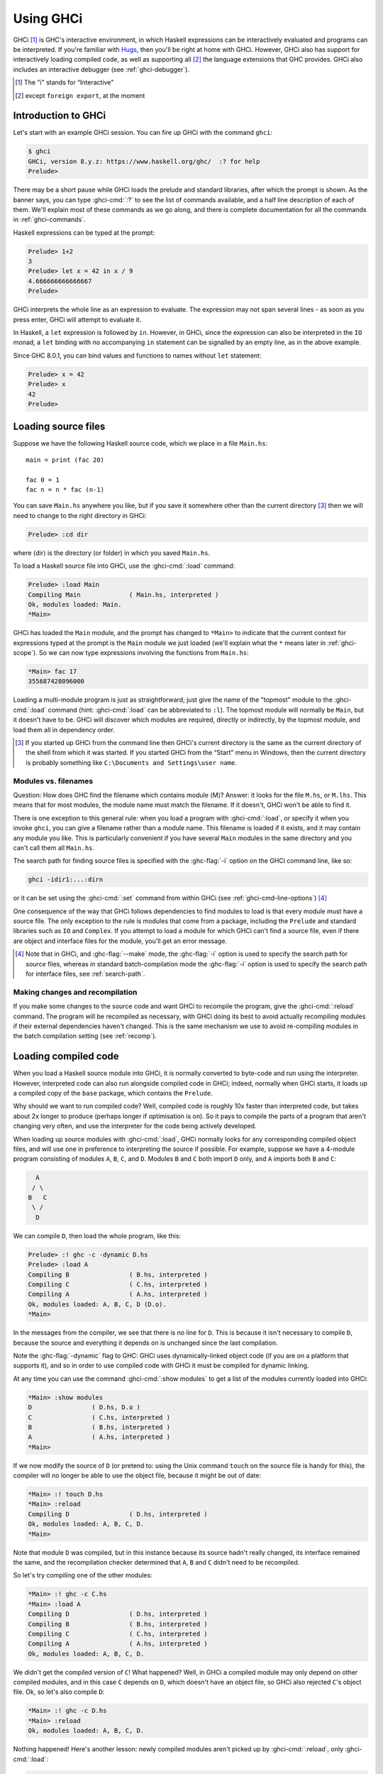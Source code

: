 .. _ghci:

Using GHCi
==========

.. index::
   single: GHCi
   single: interpreter
   single: interactive
   single: Hugs
   single: Foreign Function Interface; GHCi support
   single: FFI; GHCi support

GHCi [1]_ is GHC's interactive environment, in which Haskell expressions
can be interactively evaluated and programs can be interpreted. If
you're familiar with `Hugs <http://www.haskell.org/hugs/>`__, then
you'll be right at home with GHCi. However, GHCi also has support for
interactively loading compiled code, as well as supporting all [2]_ the
language extensions that GHC provides. GHCi also includes an interactive
debugger (see :ref:`ghci-debugger`).

.. [1]
   The "i" stands for “Interactive”

.. [2]
   except ``foreign export``, at the moment


.. _ghci-introduction:

Introduction to GHCi
--------------------

Let's start with an example GHCi session. You can fire up GHCi with the
command ``ghci``:

.. code-block:: none

    $ ghci
    GHCi, version 8.y.z: https://www.haskell.org/ghc/  :? for help
    Prelude>

There may be a short pause while GHCi loads the prelude and standard
libraries, after which the prompt is shown. As the banner says, you can
type :ghci-cmd:`:?` to see the list of commands available, and a half line
description of each of them. We'll explain most of these commands as we
go along, and there is complete documentation for all the commands in
:ref:`ghci-commands`.

Haskell expressions can be typed at the prompt:

.. index::
   single: prompt; GHCi

.. code-block:: none

    Prelude> 1+2
    3
    Prelude> let x = 42 in x / 9
    4.666666666666667
    Prelude>

GHCi interprets the whole line as an expression to evaluate. The
expression may not span several lines - as soon as you press enter, GHCi
will attempt to evaluate it.

In Haskell, a ``let`` expression is followed by ``in``. However, in
GHCi, since the expression can also be interpreted in the ``IO`` monad,
a ``let`` binding with no accompanying ``in`` statement can be signalled
by an empty line, as in the above example.

Since GHC 8.0.1, you can bind values and functions to names without ``let`` statement:

.. code-block:: none

    Prelude> x = 42
    Prelude> x
    42
    Prelude>

.. _loading-source-files:

Loading source files
--------------------

Suppose we have the following Haskell source code, which we place in a
file ``Main.hs``: ::

    main = print (fac 20)

    fac 0 = 1
    fac n = n * fac (n-1)

You can save ``Main.hs`` anywhere you like, but if you save it somewhere
other than the current directory [3]_ then we will need to change to the
right directory in GHCi:

.. code-block:: none

    Prelude> :cd dir

where ⟨dir⟩ is the directory (or folder) in which you saved ``Main.hs``.

To load a Haskell source file into GHCi, use the :ghci-cmd:`:load` command:

.. index::
   single: :load

.. code-block:: none

    Prelude> :load Main
    Compiling Main             ( Main.hs, interpreted )
    Ok, modules loaded: Main.
    *Main>

GHCi has loaded the ``Main`` module, and the prompt has changed to
``*Main>`` to indicate that the current context for expressions
typed at the prompt is the ``Main`` module we just loaded (we'll explain
what the ``*`` means later in :ref:`ghci-scope`). So we can now type
expressions involving the functions from ``Main.hs``:

.. code-block:: none

    *Main> fac 17
    355687428096000

Loading a multi-module program is just as straightforward; just give the
name of the "topmost" module to the :ghci-cmd:`:load` command (hint:
:ghci-cmd:`:load` can be abbreviated to ``:l``). The topmost module will
normally be ``Main``, but it doesn't have to be. GHCi will discover which
modules are required, directly or indirectly, by the topmost module, and load
them all in dependency order.

.. [3]
   If you started up GHCi from the command line then GHCi's current
   directory is the same as the current directory of the shell from
   which it was started. If you started GHCi from the “Start” menu in
   Windows, then the current directory is probably something like
   ``C:\Documents and Settings\user name``.

.. ghc-flag:: -fshow-loaded-modules
    :shortdesc: Show the names of modules that GHCi loaded after a
                :ghci-cmd:`:load` command.
    :type: dynamic

    :default: off
    :since: 8.2.2

    Typically GHCi will show only the number of modules that it loaded after a
    :ghci-cmd:`:load` command. With this flag, GHC will also list the loaded
    modules' names. This was the default behavior prior to GHC 8.2.1 and can be
    useful for some tooling users.


.. _ghci-modules-filenames:

Modules vs. filenames
~~~~~~~~~~~~~~~~~~~~~

.. index::
   single: modules; and filenames
   single: filenames; of modules

Question: How does GHC find the filename which contains module ⟨M⟩?
Answer: it looks for the file ``M.hs``, or ``M.lhs``. This means that
for most modules, the module name must match the filename. If it
doesn't, GHCi won't be able to find it.

There is one exception to this general rule: when you load a program
with :ghci-cmd:`:load`, or specify it when you invoke ``ghci``, you can give a
filename rather than a module name. This filename is loaded if it
exists, and it may contain any module you like. This is particularly
convenient if you have several ``Main`` modules in the same directory
and you can't call them all ``Main.hs``.

The search path for finding source files is specified with the :ghc-flag:`-i`
option on the GHCi command line, like so:

.. code-block:: none

    ghci -idir1:...:dirn

or it can be set using the :ghci-cmd:`:set` command from within GHCi (see
:ref:`ghci-cmd-line-options`) [4]_

One consequence of the way that GHCi follows dependencies to find
modules to load is that every module must have a source file. The only
exception to the rule is modules that come from a package, including the
``Prelude`` and standard libraries such as ``IO`` and ``Complex``. If
you attempt to load a module for which GHCi can't find a source file,
even if there are object and interface files for the module, you'll get
an error message.

.. [4]
   Note that in GHCi, and :ghc-flag:`--make` mode, the :ghc-flag:`-i` option is used to
   specify the search path for *source* files, whereas in standard
   batch-compilation mode the :ghc-flag:`-i` option is used to specify the
   search path for interface files, see :ref:`search-path`.


Making changes and recompilation
~~~~~~~~~~~~~~~~~~~~~~~~~~~~~~~~

.. index::
   single: :reload

If you make some changes to the source code and want GHCi to recompile
the program, give the :ghci-cmd:`:reload` command. The program will be
recompiled as necessary, with GHCi doing its best to avoid actually
recompiling modules if their external dependencies haven't changed. This
is the same mechanism we use to avoid re-compiling modules in the batch
compilation setting (see :ref:`recomp`).

.. _ghci-compiled:

Loading compiled code
---------------------

.. index::
   single: compiled code; in GHCi

When you load a Haskell source module into GHCi, it is normally
converted to byte-code and run using the interpreter. However,
interpreted code can also run alongside compiled code in GHCi; indeed,
normally when GHCi starts, it loads up a compiled copy of the ``base``
package, which contains the ``Prelude``.

Why should we want to run compiled code? Well, compiled code is roughly
10x faster than interpreted code, but takes about 2x longer to produce
(perhaps longer if optimisation is on). So it pays to compile the parts
of a program that aren't changing very often, and use the interpreter
for the code being actively developed.

When loading up source modules with :ghci-cmd:`:load`, GHCi normally looks for
any corresponding compiled object files, and will use one in preference
to interpreting the source if possible. For example, suppose we have a 4-module
program consisting of modules ``A``, ``B``, ``C``, and ``D``. Modules ``B`` and
``C`` both import ``D`` only, and ``A`` imports both ``B`` and ``C``:

.. code-block:: none

          A
         / \
        B   C
         \ /
          D

We can compile ``D``, then load the whole program, like this:

.. code-block:: none

    Prelude> :! ghc -c -dynamic D.hs
    Prelude> :load A
    Compiling B                ( B.hs, interpreted )
    Compiling C                ( C.hs, interpreted )
    Compiling A                ( A.hs, interpreted )
    Ok, modules loaded: A, B, C, D (D.o).
    *Main>

In the messages from the compiler, we see that there is no line for
``D``. This is because it isn't necessary to compile ``D``, because the
source and everything it depends on is unchanged since the last
compilation.

Note the :ghc-flag:`-dynamic` flag to GHC: GHCi uses dynamically-linked object
code (if you are on a platform that supports it), and so in order to use
compiled code with GHCi it must be compiled for dynamic linking.

At any time you can use the command :ghci-cmd:`:show modules` to get a list of
the modules currently loaded into GHCi:

.. code-block:: none

    *Main> :show modules
    D                ( D.hs, D.o )
    C                ( C.hs, interpreted )
    B                ( B.hs, interpreted )
    A                ( A.hs, interpreted )
    *Main>

If we now modify the source of ``D`` (or pretend to: using the Unix command
``touch`` on the source file is handy for this), the compiler will no
longer be able to use the object file, because it might be out of date:

.. code-block:: none

    *Main> :! touch D.hs
    *Main> :reload
    Compiling D                ( D.hs, interpreted )
    Ok, modules loaded: A, B, C, D.
    *Main>

Note that module ``D`` was compiled, but in this instance because its source
hadn't really changed, its interface remained the same, and the
recompilation checker determined that ``A``, ``B`` and ``C`` didn't need to be
recompiled.

So let's try compiling one of the other modules:

.. code-block:: none

    *Main> :! ghc -c C.hs
    *Main> :load A
    Compiling D                ( D.hs, interpreted )
    Compiling B                ( B.hs, interpreted )
    Compiling C                ( C.hs, interpreted )
    Compiling A                ( A.hs, interpreted )
    Ok, modules loaded: A, B, C, D.

We didn't get the compiled version of ``C``! What happened? Well, in GHCi a
compiled module may only depend on other compiled modules, and in this
case ``C`` depends on ``D``, which doesn't have an object file, so GHCi also
rejected ``C``\'s object file. Ok, so let's also compile ``D``:

.. code-block:: none

    *Main> :! ghc -c D.hs
    *Main> :reload
    Ok, modules loaded: A, B, C, D.

Nothing happened! Here's another lesson: newly compiled modules aren't
picked up by :ghci-cmd:`:reload`, only :ghci-cmd:`:load`:

.. code-block:: none

    *Main> :load A
    Compiling B                ( B.hs, interpreted )
    Compiling A                ( A.hs, interpreted )
    Ok, modules loaded: A, B, C (C.o), D (D.o).

The automatic loading of object files can sometimes lead to confusion,
because non-exported top-level definitions of a module are only
available for use in expressions at the prompt when the module is
interpreted (see :ref:`ghci-scope`). For this reason, you might
sometimes want to force GHCi to load a module using the interpreter.
This can be done by prefixing a ``*`` to the module name or filename
when using :ghci-cmd:`:load`, for example

.. code-block:: none

    Prelude> :load *A
    Compiling A                ( A.hs, interpreted )
    *A>

When the ``*`` is used, GHCi ignores any pre-compiled object code and
interprets the module. If you have already loaded a number of modules as
object code and decide that you wanted to interpret one of them, instead
of re-loading the whole set you can use ``:add *M`` to specify that you
want ``M`` to be interpreted (note that this might cause other modules
to be interpreted too, because compiled modules cannot depend on
interpreted ones).

To always compile everything to object code and never use the
interpreter, use the :ghc-flag:`-fobject-code` option (see :ref:`ghci-obj`).

.. hint::
    Since GHCi will only use a compiled object file if it can be sure
    that the compiled version is up-to-date, a good technique when working
    on a large program is to occasionally run ``ghc --make`` to compile the
    whole project (say before you go for lunch :-), then continue working in
    the interpreter. As you modify code, the changed modules will be
    interpreted, but the rest of the project will remain compiled.

.. _interactive-evaluation:

Interactive evaluation at the prompt
------------------------------------

When you type an expression at the prompt, GHCi immediately evaluates
and prints the result:

.. code-block:: none

    Prelude> reverse "hello"
    "olleh"
    Prelude> 5+5
    10

.. _actions-at-prompt:

I/O actions at the prompt
~~~~~~~~~~~~~~~~~~~~~~~~~

GHCi does more than simple expression evaluation at the prompt. If you
enter an expression of type ``IO a`` for some ``a``, then GHCi
*executes* it as an IO-computation.

.. code-block:: none

    Prelude> "hello"
    "hello"
    Prelude> putStrLn "hello"
    hello

This works even if the type of the expression is more general, provided
it can be *instantiated* to ``IO a``. For example

.. code-block:: none

    Prelude> return True
    True

Furthermore, GHCi will print the result of the I/O action if (and only
if):

-  The result type is an instance of ``Show``.

-  The result type is not ``()``.

For example, remembering that ``putStrLn :: String -> IO ()``:

.. code-block:: none

    Prelude> putStrLn "hello"
    hello
    Prelude> do { putStrLn "hello"; return "yes" }
    hello
    "yes"

.. _ghci-stmts:

Using ``do`` notation at the prompt
~~~~~~~~~~~~~~~~~~~~~~~~~~~~~~~~~~~~~

.. index::
   single: do-notation; in GHCi
   single: statements; in GHCi

GHCi actually accepts statements rather than just expressions at the
prompt. This means you can bind values and functions to names, and use
them in future expressions or statements.

The syntax of a statement accepted at the GHCi prompt is exactly the
same as the syntax of a statement in a Haskell ``do`` expression.
However, there's no monad overloading here: statements typed at the
prompt must be in the ``IO`` monad.

.. code-block:: none

    Prelude> x <- return 42
    Prelude> print x
    42
    Prelude>

The statement ``x <- return 42`` means “execute ``return 42`` in the
``IO`` monad, and bind the result to ``x``\ ”. We can then use ``x`` in
future statements, for example to print it as we did above.

.. ghc-flag:: -fprint-bind-result
    :shortdesc: :ref:`Turn on printing of binding results in GHCi <ghci-stmts>`
    :type: dynamic
    :reverse: -fno-print-bind-result
    :category:

    If :ghc-flag:`-fprint-bind-result` is set then GHCi will print the result of a
    statement if and only if:

    - The statement is not a binding, or it is a monadic binding
      (``p <- e``) that binds exactly one variable.

    - The variable's type is not polymorphic, is not ``()``, and is an
      instance of ``Show``.

Of course, you can also bind normal non-IO expressions using the
``let``\-statement:

.. code-block:: none

    Prelude> let x = 42
    Prelude> x
    42
    Prelude>

Another important difference between the two types of binding is that
the monadic bind (``p <- e``) is *strict* (it evaluates ``e``), whereas
with the ``let`` form, the expression isn't evaluated immediately:

.. code-block:: none

    Prelude> let x = error "help!"
    Prelude> print x
    *** Exception: help!
    Prelude>

Note that ``let`` bindings do not automatically print the value bound,
unlike monadic bindings.

You can also define functions at the prompt:

.. code-block:: none

    Prelude> add a b = a + b
    Prelude> add 1 2
    3
    Prelude>

However, this quickly gets tedious when defining functions with multiple
clauses, or groups of mutually recursive functions, because the complete
definition has to be given on a single line, using explicit semicolons
instead of layout:

.. code-block:: none

    Prelude> f op n [] = n ; f op n (h:t) = h `op` f op n t
    Prelude> f (+) 0 [1..3]
    6
    Prelude>

.. ghci-cmd:: :{
              :}

    Begin or end a multi-line GHCi command block.

To alleviate this issue, GHCi commands can be split over multiple lines,
by wrapping them in ``:{`` and ``:}`` (each on a single line of its
own):

.. code-block:: none

    Prelude> :{
    Prelude| g op n [] = n
    Prelude| g op n (h:t) = h `op` g op n t
    Prelude| :}
    Prelude> g (*) 1 [1..3]
    6

Such multiline commands can be used with any GHCi command, and note that
the layout rule is in effect. The main purpose of multiline commands is
not to replace module loading but to make definitions in .ghci-files
(see :ref:`ghci-dot-files`) more readable and maintainable.

Any exceptions raised during the evaluation or execution of the
statement are caught and printed by the GHCi command line interface (for
more information on exceptions, see the module :base-ref:`Control.Exception.` in
the libraries documentation.

Every new binding shadows any existing bindings of the same name,
including entities that are in scope in the current module context.

.. warning::
    Temporary bindings introduced at the prompt only last until the
    next :ghci-cmd:`:load` or :ghci-cmd:`:reload` command, at which time they
    will be simply lost. However, they do survive a change of context with
    :ghci-cmd:`:module`: the temporary bindings just move to the new location.

.. hint::
    To get a list of the bindings currently in scope, use the
    :ghci-cmd:`:show bindings` command:

    .. code-block:: none

        Prelude> :show bindings
        x :: Int
        Prelude>

.. hint::
    If you turn on the ``+t`` option, GHCi will show the type of each
    variable bound by a statement. For example:

    .. code-block:: none

        Prelude> :set +t
        Prelude> let (x:xs) = [1..]
        x :: Integer
        xs :: [Integer]

    .. index::
        single: +t option; in GHCi


.. _ghci-multiline:

Multiline input
~~~~~~~~~~~~~~~

Apart from the ``:{ ... :}`` syntax for multi-line input mentioned
above, GHCi also has a multiline mode, enabled by ``:set +m``,
``:set +m`` in which GHCi detects automatically when the current
statement is unfinished and allows further lines to be added. A
multi-line input is terminated with an empty line. For example:

.. code-block:: none

    Prelude> :set +m
    Prelude> let x = 42
    Prelude|

Further bindings can be added to this ``let`` statement, so GHCi
indicates that the next line continues the previous one by changing the
prompt. Note that layout is in effect, so to add more bindings to this
``let`` we have to line them up:

.. code-block:: none

    Prelude> :set +m
    Prelude> let x = 42
    Prelude|     y = 3
    Prelude|
    Prelude>

Explicit braces and semicolons can be used instead of layout:

.. code-block:: none

    Prelude> do {
    Prelude| putStrLn "hello"
    Prelude| ;putStrLn "world"
    Prelude| }
    hello
    world
    Prelude>

Note that after the closing brace, GHCi knows that the current statement
is finished, so no empty line is required.

Multiline mode is useful when entering monadic ``do`` statements:

.. code-block:: none

    Control.Monad.State> flip evalStateT 0 $ do
    Control.Monad.State| i <- get
    Control.Monad.State| lift $ do
    Control.Monad.State|   putStrLn "Hello World!"
    Control.Monad.State|   print i
    Control.Monad.State|
    "Hello World!"
    0
    Control.Monad.State>

During a multiline interaction, the user can interrupt and return to the
top-level prompt.

.. code-block:: none

    Prelude> do
    Prelude| putStrLn "Hello, World!"
    Prelude| ^C
    Prelude>

.. _ghci-decls:

Type, class and other declarations
~~~~~~~~~~~~~~~~~~~~~~~~~~~~~~~~~~

At the GHCi prompt you can also enter any top-level Haskell declaration,
including ``data``, ``type``, ``newtype``, ``class``, ``instance``,
``deriving``, and ``foreign`` declarations. For example:

.. code-block:: none

    Prelude> data T = A | B | C deriving (Eq, Ord, Show, Enum)
    Prelude> [A ..]
    [A,B,C]
    Prelude> :i T
    data T = A | B | C      -- Defined at <interactive>:2:6
    instance Enum T -- Defined at <interactive>:2:45
    instance Eq T -- Defined at <interactive>:2:30
    instance Ord T -- Defined at <interactive>:2:34
    instance Show T -- Defined at <interactive>:2:39

As with ordinary variable bindings, later definitions shadow earlier
ones, so you can re-enter a declaration to fix a problem with it or
extend it. But there's a gotcha: when a new type declaration shadows an
older one, there might be other declarations that refer to the old type.
The thing to remember is that the old type still exists, and these other
declarations still refer to the old type. However, while the old and the
new type have the same name, GHCi will treat them as distinct. For
example:

.. code-block:: none

    Prelude> data T = A | B
    Prelude> let f A = True; f B = False
    Prelude> data T = A | B | C
    Prelude> f A

    <interactive>:2:3:
        Couldn't match expected type `main::Interactive.T'
                    with actual type `T'
        In the first argument of `f', namely `A'
        In the expression: f A
        In an equation for `it': it = f A
    Prelude>

The old, shadowed, version of ``T`` is displayed as
``main::Interactive.T`` by GHCi in an attempt to distinguish it from the
new ``T``, which is displayed as simply ``T``.

Class and type-family instance declarations are simply added to the
list of available instances, with one exception. Since you might want
to re-define one, a class instance *replaces* any earlier instance
with an identical head. You aren't allowed to re-define a type family
instance, since it might not be type safe to do so. Instead, re-define
the whole type-family. (See :ref:`type-families`.) For example:

.. code-block:: none

    Prelude> type family T a b
    Prelude> type instance T a b = a
    Prelude> let uc :: a -> T a b; uc = id

    Prelude> type instance T a b = b

    <interactive>:3:15: error:
        Conflicting family instance declarations:
          T a b = a -- Defined at <interactive>:3:15
          T a b = b -- Defined at <interactive>:5:15

    -- Darn! We have to re-declare T.

    Prelude> type family T a b
    -- This is a brand-new T, unrelated to the old one
    Prelude> type instance T a b = b
    Prelude> uc 'a' :: Int

    <interactive>:8:1: error:
        • Couldn't match type ‘Char’ with ‘Int’
          Expected type: Int
            Actual type: Ghci1.T Char b0
        • In the expression: uc 'a' :: Int
          In an equation for ‘it’: it = uc 'a' :: Int

.. _ghci-scope:

What's really in scope at the prompt?
~~~~~~~~~~~~~~~~~~~~~~~~~~~~~~~~~~~~~

When you type an expression at the prompt, what identifiers and types
are in scope? GHCi provides a flexible way to control exactly how the
context for an expression is constructed:

-  The :ghci-cmd:`:load`, :ghci-cmd:`:add`, and :ghci-cmd:`:reload` commands
   (:ref:`ghci-load-scope`).

-  The ``import`` declaration (:ref:`ghci-import-decl`).

-  The :ghci-cmd:`:module` command (:ref:`ghci-module-cmd`).

The command :ghci-cmd:`:show imports` will show a summary of which modules
contribute to the top-level scope.

.. hint::
    GHCi will tab-complete names that are in scope; for example, if
    you run GHCi and type ``J<tab>`` then GHCi will expand it to
    ``Just``.

.. _ghci-load-scope:

The effect of ``:load`` on what is in scope
^^^^^^^^^^^^^^^^^^^^^^^^^^^^^^^^^^^^^^^^^^^

The :ghci-cmd:`:load`, :ghci-cmd:`:add`, and :ghci-cmd:`:reload` commands
(:ref:`loading-source-files` and :ref:`ghci-compiled`) affect the
top-level scope. Let's start with the simple cases; when you start GHCi
the prompt looks like this:

.. code-block:: none

    Prelude>

which indicates that everything from the module ``Prelude`` is currently
in scope; the visible identifiers are exactly those that would be
visible in a Haskell source file with no ``import`` declarations.

If we now load a file into GHCi, the prompt will change:

.. code-block:: none

    Prelude> :load Main.hs
    Compiling Main             ( Main.hs, interpreted )
    *Main>

The new prompt is ``*Main``, which indicates that we are typing
expressions in the context of the top-level of the ``Main`` module.
Everything that is in scope at the top-level in the module ``Main`` we
just loaded is also in scope at the prompt (probably including
``Prelude``, as long as ``Main`` doesn't explicitly hide it).

The syntax in the prompt ``*module`` indicates that it is the full
top-level scope of ⟨module⟩ that is contributing to the scope for
expressions typed at the prompt. Without the ``*``, just the exports of
the module are visible.

.. note::
    For technical reasons, GHCi can only support the ``*``-form for
    modules that are interpreted. Compiled modules and package modules can
    only contribute their exports to the current scope. To ensure that GHCi
    loads the interpreted version of a module, add the ``*`` when loading
    the module, e.g. ``:load *M``.

In general, after a :ghci-cmd:`:load` command, an automatic import is added to
the scope for the most recently loaded "target" module, in a ``*``-form
if possible. For example, if you say ``:load foo.hs bar.hs`` and
``bar.hs`` contains module ``Bar``, then the scope will be set to
``*Bar`` if ``Bar`` is interpreted, or if ``Bar`` is compiled it will be
set to ``Prelude Bar`` (GHCi automatically adds ``Prelude`` if it isn't
present and there aren't any ``*``-form modules). These
automatically-added imports can be seen with :ghci-cmd:`:show imports`:

.. code-block:: none

    Prelude> :load hello.hs
    [1 of 1] Compiling Main             ( hello.hs, interpreted )
    Ok, modules loaded: Main.
    *Main> :show imports
    :module +*Main -- added automatically
    *Main>

and the automatically-added import is replaced the next time you use
:ghci-cmd:`:load`, :ghci-cmd:`:add`, or :ghci-cmd:`:reload`. It can also be
removed by :ghci-cmd:`:module` as with normal imports.

.. _ghci-import-decl:

Controlling what is in scope with ``import``
^^^^^^^^^^^^^^^^^^^^^^^^^^^^^^^^^^^^^^^^^^^^

We are not limited to a single module: GHCi can combine scopes from
multiple modules, in any mixture of ``*`` and non-\ ``*`` forms. GHCi
combines the scopes from all of these modules to form the scope that is
in effect at the prompt.

To add modules to the scope, use ordinary Haskell ``import`` syntax:

.. code-block:: none

    Prelude> import System.IO
    Prelude System.IO> hPutStrLn stdout "hello\n"
    hello
    Prelude System.IO>

The full Haskell import syntax is supported, including ``hiding`` and
``as`` clauses. The prompt shows the modules that are currently
imported, but it omits details about ``hiding``, ``as``, and so on. To
see the full story, use :ghci-cmd:`:show imports`:

.. code-block:: none

    Prelude> import System.IO
    Prelude System.IO> import Data.Map as Map
    Prelude System.IO Map> :show imports
    import Prelude -- implicit
    import System.IO
    import Data.Map as Map
    Prelude System.IO Map>

Note that the ``Prelude`` import is marked as implicit. It can be
overridden with an explicit ``Prelude`` import, just like in a Haskell
module.

With multiple modules in scope, especially multiple ``*``-form modules,
it is likely that name clashes will occur. Haskell specifies that name
clashes are only reported when an ambiguous identifier is used, and GHCi
behaves in the same way for expressions typed at the prompt.

.. _ghci-module-cmd:

Controlling what is in scope with the ``:module`` command
^^^^^^^^^^^^^^^^^^^^^^^^^^^^^^^^^^^^^^^^^^^^^^^^^^^^^^^^^

Another way to manipulate the scope is to use the :ghci-cmd:`:module`
command, whose syntax is this:

.. code-block:: none

    :module +|- *mod1 ... *modn

Using the ``+`` form of the ``module`` commands adds modules to the
current scope, and ``-`` removes them. Without either ``+`` or ``-``,
the current scope is replaced by the set of modules specified. Note that
if you use this form and leave out ``Prelude``, an implicit ``Prelude``
import will be added automatically.

The :ghci-cmd:`:module` command provides a way to do two things that cannot be
done with ordinary ``import`` declarations:

-  :ghci-cmd:`:module` supports the ``*`` modifier on modules, which opens the
   full top-level scope of a module, rather than just its exports.

-  Imports can be *removed* from the context, using the syntax
   ``:module -M``. The ``import`` syntax is cumulative (as in a Haskell
   module), so this is the only way to subtract from the scope.

.. _ghci-import-qualified:

Qualified names
^^^^^^^^^^^^^^^

To make life slightly easier, the GHCi prompt also behaves as if there
is an implicit ``import qualified`` declaration for every module in
every package, and every module currently loaded into GHCi. This
behaviour can be disabled with the ``-fno-implicit-import-qualified`` flag.

.. index::
   single: -fno-implicit-import-qualified

``:module`` and ``:load``
^^^^^^^^^^^^^^^^^^^^^^^^^

It might seem that :ghci-cmd:`:module`/``import`` and
:ghci-cmd:`:load`/:ghci-cmd:`:add`/:ghci-cmd:`:reload` do similar things: you
can use both to bring a module into scope. However, there is a very important
difference. GHCi is concerned with two sets of modules:

-  The set of modules that are currently *loaded*. This set is modified
   by :ghci-cmd:`:load`, :ghci-cmd:`:add` and :ghci-cmd:`:reload`, and can be shown with
   :ghci-cmd:`:show modules`.

-  The set of modules that are currently *in scope* at the prompt. This set is
   modified by ``import`` and :ghci-cmd:`:module`, and it is also modified
   automatically after :ghci-cmd:`:load`, :ghci-cmd:`:add`, and
   :ghci-cmd:`:reload`, as described above. The set of modules in scope can be
   shown with :ghci-cmd:`:show imports`.

You can add a module to the scope (via :ghci-cmd:`:module` or ``import``) only
if either (a) it is loaded, or (b) it is a module from a package that
GHCi knows about. Using :ghci-cmd:`:module` or ``import`` to try bring into
scope a non-loaded module may result in the message
``module M is not loaded``.

The ``:main`` and ``:run`` commands
~~~~~~~~~~~~~~~~~~~~~~~~~~~~~~~~~~~

When a program is compiled and executed, it can use the ``getArgs``
function to access the command-line arguments. However, we cannot simply
pass the arguments to the ``main`` function while we are testing in
ghci, as the ``main`` function doesn't take its directly.

Instead, we can use the :ghci-cmd:`:main` command. This runs whatever ``main``
is in scope, with any arguments being treated the same as command-line
arguments, e.g.:

.. code-block:: none

    Prelude> main = System.Environment.getArgs >>= print
    Prelude> :main foo bar
    ["foo","bar"]

We can also quote arguments which contains characters like spaces, and
they are treated like Haskell strings, or we can just use Haskell list
syntax:

.. code-block:: none

    Prelude> :main foo "bar baz"
    ["foo","bar baz"]
    Prelude> :main ["foo", "bar baz"]
    ["foo","bar baz"]

Finally, other functions can be called, either with the ``-main-is``
flag or the :ghci-cmd:`:run` command:

.. code-block:: none

    Prelude> foo = putStrLn "foo" >> System.Environment.getArgs >>= print
    Prelude> bar = putStrLn "bar" >> System.Environment.getArgs >>= print
    Prelude> :set -main-is foo
    Prelude> :main foo "bar baz"
    foo
    ["foo","bar baz"]
    Prelude> :run bar ["foo", "bar baz"]
    bar
    ["foo","bar baz"]

The ``it`` variable
~~~~~~~~~~~~~~~~~~~

.. index::
   single: it variable

Whenever an expression (or a non-binding statement, to be precise) is
typed at the prompt, GHCi implicitly binds its value to the variable
``it``. For example:

.. code-block:: none

    Prelude> 1+2
    3
    Prelude> it * 2
    6

What actually happens is that GHCi typechecks the expression, and if it
doesn't have an ``IO`` type, then it transforms it as follows: an
expression ``e`` turns into

.. code-block:: none

    let it = e;
    print it

which is then run as an IO-action.

Hence, the original expression must have a type which is an instance of
the ``Show`` class, or GHCi will complain:

.. code-block:: none

    Prelude> id

    <interactive>:1:0:
        No instance for (Show (a -> a))
          arising from use of `print' at <interactive>:1:0-1
        Possible fix: add an instance declaration for (Show (a -> a))
        In the expression: print it
        In a 'do' expression: print it

The error message contains some clues as to the transformation happening
internally.

If the expression was instead of type ``IO a`` for some ``a``, then
``it`` will be bound to the result of the ``IO`` computation, which is
of type ``a``. eg.:

.. code-block:: none

    Prelude> Data.Time.getZonedTime
    2017-04-10 12:34:56.93213581 UTC
    Prelude> print it
    2017-04-10 12:34:56.93213581 UTC

The corresponding translation for an IO-typed ``e`` is

.. code-block:: none

    it <- e

Note that ``it`` is shadowed by the new value each time you evaluate a
new expression, and the old value of ``it`` is lost.

In order to stop the value ``it`` being bound on each command, the flag
:ghc-flag:`-fno-it` can be set. The ``it`` variable can be the source
of space leaks due to how shadowed declarations are handled by
GHCi (see :ref:`ghci-decls`).

.. ghc-flag:: -fno-it
    :shortdesc: No longer set the special variable ``it``.
    :type: dynamic
    :reverse: -fno-no-it
    :category:

    When this flag is set, the variable ``it`` will no longer be set
    to the result of the previously evaluated expression.

.. _extended-default-rules:

Type defaulting in GHCi
~~~~~~~~~~~~~~~~~~~~~~~

.. index::
   single: Type defaulting; in GHCi
   single: Show class

.. extension:: ExtendedDefaultRules
    :shortdesc: Use GHCi's extended default rules in a normal module.

    :since: 6.8.1

    Allow defaulting to take place for more than just numeric classes.

Consider this GHCi session:

.. code-block:: none

      ghci> reverse []

What should GHCi do? Strictly speaking, the program is ambiguous.
``show (reverse [])`` (which is what GHCi computes here) has type
``Show a => String`` and how that displays depends on the type ``a``.
For example:

.. code-block:: none

      ghci> reverse ([] :: String)
      ""
      ghci> reverse ([] :: [Int])
      []

However, it is tiresome for the user to have to specify the type, so
GHCi extends Haskell's type-defaulting rules (Section 4.3.4 of the
Haskell 2010 Report) as follows. The standard rules take each group of
constraints ``(C1 a, C2 a, ..., Cn a)`` for each type variable ``a``,
and defaults the type variable if

1. The type variable ``a`` appears in no other constraints

2. All the classes ``Ci`` are standard.

3. At least one of the classes ``Ci`` is numeric.

At the GHCi prompt, or with GHC if the :extension:`ExtendedDefaultRules` flag
is given, the types are instead resolved with the following method:

Find all the unsolved constraints. Then:

-  Find those that are of form ``(C a)`` where ``a`` is a type variable, and
   partition those constraints into groups that share a common type variable ``a``.

-  Keep only the groups in which at least one of the classes is an
   **interactive class** (defined below).

-  Now, for each remaining group G, try each type ``ty`` from the default-type list
   in turn; if setting ``a = ty`` would allow the constraints in G to be completely
   solved. If so, default ``a`` to ``ty``.

-  The unit type ``()`` and the list type ``[]`` are added to the start of
   the standard list of types which are tried when doing type defaulting.

Note that any multi-parameter constraints ``(D a b)`` or ``(D [a] Int)`` do not
participate in the process (either to help or to hinder); but they must of course
be soluble once the defaulting process is complete.

The last point means that, for example, this program: ::

    main :: IO ()
    main = print def

    instance Num ()

    def :: (Num a, Enum a) => a
    def = toEnum 0

prints ``()`` rather than ``0`` as the type is defaulted to ``()``
rather than ``Integer``.

The motivation for the change is that it means ``IO a`` actions default
to ``IO ()``, which in turn means that ghci won't try to print a result
when running them. This is particularly important for ``printf``, which
has an instance that returns ``IO a``. However, it is only able to
return ``undefined`` (the reason for the instance having this type is so
that printf doesn't require extensions to the class system), so if the
type defaults to ``Integer`` then ghci gives an error when running a
printf.

See also :ref:`actions-at-prompt` for how the monad of a computational
expression defaults to ``IO`` if possible.

Interactive classes
^^^^^^^^^^^^^^^^^^^

.. index::
   single: Interactive classes

The interactive classes (only relevant when :extension:`ExtendedDefaultRules`
is in effect) are: any numeric class, ``Show``, ``Eq``, ``Ord``,
``Foldable`` or ``Traversable``.

As long as a type variable is constrained by one of these classes, defaulting
will occur, as outlined above.

Extended rules around ``default`` declarations
^^^^^^^^^^^^^^^^^^^^^^^^^^^^^^^^^^^^^^^^^^^^^^

.. index::
   single: default declarations

Since the rules for defaulting are relaxed under
:extension:`ExtendedDefaultRules`, the rules for ``default`` declarations
are also relaxed. According to Section 4.3.4 of the Haskell 2010 Report,
a ``default`` declaration looks like ``default (t1, ..., tn)`` where, for
each ``ti``, ``Num ti`` must hold. This is relaxed to say that for each
``ti``, there must exist an interactive class ``C`` such that ``C ti`` holds.
This means that type *constructors* can be allowed in these lists.
For example, the following works if you wish your ``Foldable`` constraints
to default to ``Maybe`` but your ``Num`` constraints to still default
to ``Integer`` or ``Double``: ::

    default (Maybe, Integer, Double)

.. _ghci-interactive-print:

Using a custom interactive printing function
~~~~~~~~~~~~~~~~~~~~~~~~~~~~~~~~~~~~~~~~~~~~

.. index::
   single: Custom printing function; in GHCi

Since GHC 7.6.1, GHCi prints the result of expressions typed at the prompt
using the function ``System.IO.print``. Its type signature is ``Show a => a ->
IO ()``, and it works by converting the value to ``String`` using ``show``.

This is not ideal in certain cases, like when the output is long, or
contains strings with non-ascii characters.

The :ghc-flag:`-interactive-print ⟨name⟩` flag allows to specify any function
of type ``C a => a -> IO ()``, for some constraint ``C``, as the function for
printing evaluated expressions. The function can reside in any loaded module or
any registered package, but only when it resides in a registered package will
it survive a :ghci-cmd:`:cd`, :ghci-cmd:`:add`, :ghci-cmd:`:load`,
:ghci-cmd:`:reload` or, :ghci-cmd:`:set`.

.. ghc-flag:: -interactive-print ⟨name⟩
    :shortdesc: :ref:`Select the function to use for printing evaluated
        expressions in GHCi <ghci-interactive-print>`
    :type: dynamic
    :category:

    Set the function used by GHCi to print evaluation results. Given name
    must be of type ``C a => a -> IO ()``.

As an example, suppose we have following special printing module: ::

    module SpecPrinter where
    import System.IO

    sprint a = putStrLn $ show a ++ "!"

The ``sprint`` function adds an exclamation mark at the end of any
printed value. Running GHCi with the command:

.. code-block:: none

    ghci -interactive-print=SpecPrinter.sprint SpecPrinter

will start an interactive session where values with be printed using
``sprint``:

.. code-block:: none

    *SpecPrinter> [1,2,3]
    [1,2,3]!
    *SpecPrinter> 42
    42!

A custom pretty printing function can be used, for example, to format
tree-like and nested structures in a more readable way.

The :ghc-flag:`-interactive-print ⟨name⟩` flag can also be used when running
GHC in ``-e mode``:

.. code-block:: none

    % ghc -e "[1,2,3]" -interactive-print=SpecPrinter.sprint SpecPrinter
    [1,2,3]!

.. _ghci-stack-traces:

Stack Traces in GHCi
~~~~~~~~~~~~~~~~~~~~

.. index::
  simple: stack trace; in GHCi

[ This is an experimental feature enabled by the new
``-fexternal-interpreter`` flag that was introduced in GHC 8.0.1.  It
is currently not supported on Windows.]

GHCi can use the profiling system to collect stack trace information
when running interpreted code.  To gain access to stack traces, start
GHCi like this:

.. code-block:: none

    ghci -fexternal-interpreter -prof

This runs the interpreted code in a separate process (see
:ref:`external-interpreter`) and runs it in profiling mode to collect
call stack information.  Note that because we're running the
interpreted code in profiling mode, all packages that you use must be
compiled for profiling.  The ``-prof`` flag to GHCi only works in
conjunction with ``-fexternal-interpreter``.

There are three ways to get access to the current call stack.

- ``error`` and ``undefined`` automatically attach the current stack
  to the error message.  This often complements the ``HasCallStack``
  stack (see :ref:`hascallstack`), so both call stacks are
  shown.

- ``Debug.Trace.traceStack`` is a version of ``Debug.Trace.trace``
  that also prints the current call stack.

- Functions in the module ``GHC.Stack`` can be used to get the current
  stack and render it.

You don't need to use ``-fprof-auto`` for interpreted modules,
annotations are automatically added at a granularity fine enough to
distinguish individual call sites.  However, you won't see any call
stack information for compiled code unless it was compiled with
``-fprof-auto`` or has explicit ``SCC`` annotations (see
:ref:`scc-pragma`).

.. _ghci-debugger:

The GHCi Debugger
-----------------

.. index::
   single: debugger; in GHCi

GHCi contains a simple imperative-style debugger in which you can stop a
running computation in order to examine the values of variables. The
debugger is integrated into GHCi, and is turned on by default: no flags
are required to enable the debugging facilities. There is one major
restriction: breakpoints and single-stepping are only available in
interpreted modules; compiled code is invisible to the debugger [5]_.

The debugger provides the following:

-  The ability to set a breakpoint on a function definition or
   expression in the program. When the function is called, or the
   expression evaluated, GHCi suspends execution and returns to the
   prompt, where you can inspect the values of local variables before
   continuing with the execution.

-  Execution can be single-stepped: the evaluator will suspend execution
   approximately after every reduction, allowing local variables to be
   inspected. This is equivalent to setting a breakpoint at every point
   in the program.

-  Execution can take place in tracing mode, in which the evaluator
   remembers each evaluation step as it happens, but doesn't suspend
   execution until an actual breakpoint is reached. When this happens,
   the history of evaluation steps can be inspected.

-  Exceptions (e.g. pattern matching failure and ``error``) can be
   treated as breakpoints, to help locate the source of an exception in
   the program.

There is currently no support for obtaining a “stack trace”, but the
tracing and history features provide a useful second-best, which will
often be enough to establish the context of an error. For instance, it
is possible to break automatically when an exception is thrown, even if
it is thrown from within compiled code (see
:ref:`ghci-debugger-exceptions`).

.. _breakpoints:

Breakpoints and inspecting variables
~~~~~~~~~~~~~~~~~~~~~~~~~~~~~~~~~~~~

Let's use quicksort as a running example. Here's the code: ::

    qsort [] = []
    qsort (a:as) = qsort left ++ [a] ++ qsort right
      where (left,right) = (filter (<=a) as, filter (>a) as)

    main = print (qsort [8, 4, 0, 3, 1, 23, 11, 18])

First, load the module into GHCi:

.. code-block:: none

    Prelude> :l qsort.hs
    [1 of 1] Compiling Main             ( qsort.hs, interpreted )
    Ok, modules loaded: Main.
    *Main>

Now, let's set a breakpoint on the right-hand-side of the second
equation of qsort:

.. code-block:: none

    *Main> :break 2
    Breakpoint 0 activated at qsort.hs:2:15-46
    *Main>

The command ``:break 2`` sets a breakpoint on line 2 of the most
recently-loaded module, in this case ``qsort.hs``. Specifically, it
picks the leftmost complete subexpression on that line on which to set
the breakpoint, which in this case is the expression
``(qsort left ++ [a] ++ qsort right)``.

Now, we run the program:

.. code-block:: none

    *Main> main
    Stopped at qsort.hs:2:15-46
    _result :: [a]
    a :: a
    left :: [a]
    right :: [a]
    [qsort.hs:2:15-46] *Main>

Execution has stopped at the breakpoint. The prompt has changed to
indicate that we are currently stopped at a breakpoint, and the
location: ``[qsort.hs:2:15-46]``. To further clarify the location, we
can use the :ghci-cmd:`:list` command:

.. code-block:: none

    [qsort.hs:2:15-46] *Main> :list
    1  qsort [] = []
    2  qsort (a:as) = qsort left ++ [a] ++ qsort right
    3    where (left,right) = (filter (<=a) as, filter (>a) as)

The :ghci-cmd:`:list` command lists the source code around the current
breakpoint. If your output device supports it, then GHCi will highlight
the active subexpression in bold.

GHCi has provided bindings for the free variables [6]_ of the expression
on which the breakpoint was placed (``a``, ``left``, ``right``), and
additionally a binding for the result of the expression (``_result``).
These variables are just like other variables that you might define in
GHCi; you can use them in expressions that you type at the prompt, you
can ask for their types with :ghci-cmd:`:type`, and so on. There is one
important difference though: these variables may only have partial
types. For example, if we try to display the value of ``left``:

.. code-block:: none

    [qsort.hs:2:15-46] *Main> left

    <interactive>:1:0:
        Ambiguous type variable `a' in the constraint:
          `Show a' arising from a use of `print' at <interactive>:1:0-3
        Cannot resolve unknown runtime types: a
        Use :print or :force to determine these types

This is because ``qsort`` is a polymorphic function, and because GHCi
does not carry type information at runtime, it cannot determine the
runtime types of free variables that involve type variables. Hence, when
you ask to display ``left`` at the prompt, GHCi can't figure out which
instance of ``Show`` to use, so it emits the type error above.

Fortunately, the debugger includes a generic printing command,
:ghci-cmd:`:print`, which can inspect the actual runtime value of a variable and
attempt to reconstruct its type. If we try it on ``left``:

.. code-block:: none

    [qsort.hs:2:15-46] *Main> :set -fprint-evld-with-show
    [qsort.hs:2:15-46] *Main> :print left
    left = (_t1::[a])

This isn't particularly enlightening. What happened is that ``left`` is
bound to an unevaluated computation (a suspension, or thunk), and
:ghci-cmd:`:print` does not force any evaluation. The idea is that
:ghci-cmd:`:print` can be used to inspect values at a breakpoint without any
unfortunate side effects. It won't force any evaluation, which could cause the
program to give a different answer than it would normally, and hence it won't
cause any exceptions to be raised, infinite loops, or further breakpoints to be
triggered (see :ref:`nested-breakpoints`). Rather than forcing thunks,
:ghci-cmd:`:print` binds each thunk to a fresh variable beginning with an
underscore, in this case ``_t1``.

The flag :ghc-flag:`-fprint-evld-with-show` instructs :ghci-cmd:`:print` to reuse
available ``Show`` instances when possible. This happens only when the
contents of the variable being inspected are completely evaluated.

If we aren't concerned about preserving the evaluatedness of a variable, we can
use :ghci-cmd:`:force` instead of :ghci-cmd:`:print`. The :ghci-cmd:`:force`
command behaves exactly like :ghci-cmd:`:print`, except that it forces the
evaluation of any thunks it encounters:

.. code-block:: none

    [qsort.hs:2:15-46] *Main> :force left
    left = [4,0,3,1]

Now, since :ghci-cmd:`:force` has inspected the runtime value of ``left``, it
has reconstructed its type. We can see the results of this type
reconstruction:

.. code-block:: none

    [qsort.hs:2:15-46] *Main> :show bindings
    _result :: [Integer]
    a :: Integer
    left :: [Integer]
    right :: [Integer]
    _t1 :: [Integer]

Not only do we now know the type of ``left``, but all the other partial
types have also been resolved. So we can ask for the value of ``a``, for
example:

.. code-block:: none

    [qsort.hs:2:15-46] *Main> a
    8

You might find it useful to use Haskell's ``seq`` function to evaluate
individual thunks rather than evaluating the whole expression with
:ghci-cmd:`:force`. For example:

.. code-block:: none

    [qsort.hs:2:15-46] *Main> :print right
    right = (_t1::[Integer])
    [qsort.hs:2:15-46] *Main> seq _t1 ()
    ()
    [qsort.hs:2:15-46] *Main> :print right
    right = 23 : (_t2::[Integer])

We evaluated only the ``_t1`` thunk, revealing the head of the list, and
the tail is another thunk now bound to ``_t2``. The ``seq`` function is
a little inconvenient to use here, so you might want to use :ghci-cmd:`:def` to
make a nicer interface (left as an exercise for the reader!).

Finally, we can continue the current execution:

.. code-block:: none

    [qsort.hs:2:15-46] *Main> :continue
    Stopped at qsort.hs:2:15-46
    _result :: [a]
    a :: a
    left :: [a]
    right :: [a]
    [qsort.hs:2:15-46] *Main>

The execution continued at the point it previously stopped, and has now
stopped at the breakpoint for a second time.

.. _setting-breakpoints:

Setting breakpoints
^^^^^^^^^^^^^^^^^^^

Breakpoints can be set in various ways. Perhaps the easiest way to set a
breakpoint is to name a top-level function:

.. code-block:: none

       :break identifier

Where ⟨identifier⟩ names any top-level function in an interpreted module
currently loaded into GHCi (qualified names may be used). The breakpoint
will be set on the body of the function, when it is fully applied but
before any pattern matching has taken place.

Breakpoints can also be set by line (and optionally column) number:

.. code-block:: none

       :break line
       :break line column
       :break module line
       :break module line column

When a breakpoint is set on a particular line, GHCi sets the breakpoint
on the leftmost subexpression that begins and ends on that line. If two
complete subexpressions start at the same column, the longest one is
picked. If there is no complete subexpression on the line, then the
leftmost expression starting on the line is picked, and failing that the
rightmost expression that partially or completely covers the line.

When a breakpoint is set on a particular line and column, GHCi picks the
smallest subexpression that encloses that location on which to set the
breakpoint. Note: GHC considers the TAB character to have a width of 1,
wherever it occurs; in other words it counts characters, rather than
columns. This matches what some editors do, and doesn't match others.
The best advice is to avoid tab characters in your source code
altogether (see :ghc-flag:`-Wtabs` in :ref:`options-sanity`).

If the module is omitted, then the most recently-loaded module is used.

Not all subexpressions are potential breakpoint locations. Single
variables are typically not considered to be breakpoint locations
(unless the variable is the right-hand-side of a function definition,
lambda, or case alternative). The rule of thumb is that all redexes are
breakpoint locations, together with the bodies of functions, lambdas,
case alternatives and binding statements. There is normally no
breakpoint on a let expression, but there will always be a breakpoint on
its body, because we are usually interested in inspecting the values of
the variables bound by the let.

Managing breakpoints
^^^^^^^^^^^^^^^^^^^^

The list of breakpoints currently defined can be displayed using
:ghci-cmd:`:show breaks`:

.. code-block:: none

    *Main> :show breaks
    [0] Main qsort.hs:1:11-12 enabled
    [1] Main qsort.hs:2:15-46 enabled

To disable one or several defined breakpoint, use the :ghci-cmd:`:disable` command with
one or several blank separated numbers
given in the output from :ghci-cmd:`:show breaks`:.
To disable all breakpoints at once, use ``:disable *``.

.. code-block:: none

    *Main> :disable 0
    *Main> :show breaks
    [0] Main qsort.hs:1:11-12 disabled
    [1] Main qsort.hs:2:15-46 enabled

Disabled breakpoints can be (re-)enabled with the :ghci-cmd:`:enable` command.
The parameters of the :ghci-cmd:`:disable` and :ghci-cmd:`:enable` commands are identical.

To delete a breakpoint, use the :ghci-cmd:`:delete` command with the number
given in the output from :ghci-cmd:`:show breaks`:

.. code-block:: none

    *Main> :delete 0
    *Main> :show breaks
    [1] Main qsort.hs:2:15-46 disabled

To delete all breakpoints at once, use ``:delete *``.

.. _single-stepping:

Single-stepping
~~~~~~~~~~~~~~~

Single-stepping is a great way to visualise the execution of your
program, and it is also a useful tool for identifying the source of a
bug. GHCi offers two variants of stepping. Use :ghci-cmd:`:step` to enable all
the breakpoints in the program, and execute until the next breakpoint is
reached. Use :ghci-cmd:`:steplocal` to limit the set of enabled breakpoints to
those in the current top level function. Similarly, use :ghci-cmd:`:stepmodule`
to single step only on breakpoints contained in the current module. For
example:

.. code-block:: none

    *Main> :step main
    Stopped at qsort.hs:5:7-47
    _result :: IO ()

The command :ghci-cmd:`:step expr <:step>` begins the evaluation of ⟨expr⟩ in
single-stepping mode. If ⟨expr⟩ is omitted, then it single-steps from
the current breakpoint. :ghci-cmd:`:steplocal` and :ghci-cmd:`:stepmodule`
commands work similarly.

The :ghci-cmd:`:list` command is particularly useful when single-stepping, to
see where you currently are:

.. code-block:: none

    [qsort.hs:5:7-47] *Main> :list
    4
    5  main = print (qsort [8, 4, 0, 3, 1, 23, 11, 18])
    6
    [qsort.hs:5:7-47] *Main>

In fact, GHCi provides a way to run a command when a breakpoint is hit,
so we can make it automatically do :ghci-cmd:`:list`:

.. code-block:: none

    [qsort.hs:5:7-47] *Main> :set stop :list
    [qsort.hs:5:7-47] *Main> :step
    Stopped at qsort.hs:5:14-46
    _result :: [Integer]
    4
    5  main = print (qsort [8, 4, 0, 3, 1, 23, 11, 18])
    6
    [qsort.hs:5:14-46] *Main>

.. _nested-breakpoints:

Nested breakpoints
~~~~~~~~~~~~~~~~~~

When GHCi is stopped at a breakpoint, and an expression entered at the
prompt triggers a second breakpoint, the new breakpoint becomes the
"current" one, and the old one is saved on a stack. An arbitrary number
of breakpoint contexts can be built up in this way. For example:

.. code-block:: none

    [qsort.hs:2:15-46] *Main> :st qsort [1,3]
    Stopped at qsort.hs:(1,0)-(3,55)
    _result :: [a]
    ... [qsort.hs:(1,0)-(3,55)] *Main>

While stopped at the breakpoint on line 2 that we set earlier, we
started a new evaluation with ``:step qsort [1,3]``. This new evaluation
stopped after one step (at the definition of ``qsort``). The prompt has
changed, now prefixed with ``...``, to indicate that there are saved
breakpoints beyond the current one. To see the stack of contexts, use
:ghci-cmd:`:show context`:

.. code-block:: none

    ... [qsort.hs:(1,0)-(3,55)] *Main> :show context
    --> main
      Stopped at qsort.hs:2:15-46
    --> qsort [1,3]
      Stopped at qsort.hs:(1,0)-(3,55)
    ... [qsort.hs:(1,0)-(3,55)] *Main>

To abandon the current evaluation, use :ghci-cmd:`:abandon`:

.. code-block:: none

    ... [qsort.hs:(1,0)-(3,55)] *Main> :abandon
    [qsort.hs:2:15-46] *Main> :abandon
    *Main>

.. _ghci-debugger-result:

The ``_result`` variable
~~~~~~~~~~~~~~~~~~~~~~~~

When stopped at a breakpoint or single-step, GHCi binds the variable
``_result`` to the value of the currently active expression. The value
of ``_result`` is presumably not available yet, because we stopped its
evaluation, but it can be forced: if the type is known and showable,
then just entering ``_result`` at the prompt will show it. However,
there's one caveat to doing this: evaluating ``_result`` will be likely
to trigger further breakpoints, starting with the breakpoint we are
currently stopped at (if we stopped at a real breakpoint, rather than
due to :ghci-cmd:`:step`). So it will probably be necessary to issue a
:ghci-cmd:`:continue` immediately when evaluating ``_result``. Alternatively,
you can use :ghci-cmd:`:force` which ignores breakpoints.

.. _tracing:

Tracing and history
~~~~~~~~~~~~~~~~~~~

A question that we often want to ask when debugging a program is “how
did I get here?”. Traditional imperative debuggers usually provide some
kind of stack-tracing feature that lets you see the stack of active
function calls (sometimes called the “lexical call stack”), describing a
path through the code to the current location. Unfortunately this is
hard to provide in Haskell, because execution proceeds on a
demand-driven basis, rather than a depth-first basis as in strict
languages. The “stack“ in GHC's execution engine bears little
resemblance to the lexical call stack. Ideally GHCi would maintain a
separate lexical call stack in addition to the dynamic call stack, and
in fact this is exactly what our profiling system does
(:ref:`profiling`), and what some other Haskell debuggers do. For the
time being, however, GHCi doesn't maintain a lexical call stack (there
are some technical challenges to be overcome). Instead, we provide a way
to backtrack from a breakpoint to previous evaluation steps: essentially
this is like single-stepping backwards, and should in many cases provide
enough information to answer the "how did I get here?" question.

To use tracing, evaluate an expression with the :ghci-cmd:`:trace` command. For
example, if we set a breakpoint on the base case of ``qsort``:

.. code-block:: none

    *Main> :list qsort
    1  qsort [] = []
    2  qsort (a:as) = qsort left ++ [a] ++ qsort right
    3    where (left,right) = (filter (<=a) as, filter (>a) as)
    4
    *Main> :b 1
    Breakpoint 1 activated at qsort.hs:1:11-12
    *Main>

and then run a small ``qsort`` with tracing:

.. code-block:: none

    *Main> :trace qsort [3,2,1]
    Stopped at qsort.hs:1:11-12
    _result :: [a]
    [qsort.hs:1:11-12] *Main>

We can now inspect the history of evaluation steps:

.. code-block:: none

    [qsort.hs:1:11-12] *Main> :hist
    -1  : qsort.hs:3:24-38
    -2  : qsort.hs:3:23-55
    -3  : qsort.hs:(1,0)-(3,55)
    -4  : qsort.hs:2:15-24
    -5  : qsort.hs:2:15-46
    -6  : qsort.hs:3:24-38
    -7  : qsort.hs:3:23-55
    -8  : qsort.hs:(1,0)-(3,55)
    -9  : qsort.hs:2:15-24
    -10 : qsort.hs:2:15-46
    -11 : qsort.hs:3:24-38
    -12 : qsort.hs:3:23-55
    -13 : qsort.hs:(1,0)-(3,55)
    -14 : qsort.hs:2:15-24
    -15 : qsort.hs:2:15-46
    -16 : qsort.hs:(1,0)-(3,55)
    <end of history>

To examine one of the steps in the history, use :ghci-cmd:`:back`:

.. code-block:: none

    [qsort.hs:1:11-12] *Main> :back
    Logged breakpoint at qsort.hs:3:24-38
    _result :: [a]
    as :: [a]
    a :: a
    [-1: qsort.hs:3:24-38] *Main>

Note that the local variables at each step in the history have been
preserved, and can be examined as usual. Also note that the prompt has
changed to indicate that we're currently examining the first step in the
history: ``-1``. The command :ghci-cmd:`:forward` can be used to traverse
forward in the history.

The :ghci-cmd:`:trace` command can be used with or without an expression. When
used without an expression, tracing begins from the current breakpoint,
just like :ghci-cmd:`:step`.

The history is only available when using :ghci-cmd:`:trace`; the reason for this
is we found that logging each breakpoint in the history cuts performance
by a factor of 2 or more.

.. ghc-flag:: -fghci-hist-size=⟨n⟩
    :shortdesc: Set the number of entries GHCi keeps for ``:history``.
        See :ref:`ghci-debugger`.
    :type: dynamic
    :category:

    :default: 50

    Modify the depth of the evaluation history tracked by GHCi.

.. _ghci-debugger-exceptions:

Debugging exceptions
~~~~~~~~~~~~~~~~~~~~

Another common question that comes up when debugging is "where did this
exception come from?". Exceptions such as those raised by ``error`` or
``head []`` have no context information attached to them. Finding which
particular call to ``head`` in your program resulted in the error can be
a painstaking process, usually involving ``Debug.Trace.trace``, or
compiling with profiling and using ``Debug.Trace.traceStack`` or
``+RTS -xc`` (see :rts-flag:`-xc`).

The GHCi debugger offers a way to hopefully shed some light on these
errors quickly and without modifying or recompiling the source code. One
way would be to set a breakpoint on the location in the source code that
throws the exception, and then use :ghci-cmd:`:trace` and :ghci-cmd:`:history` to
establish the context. However, ``head`` is in a library and we can't
set a breakpoint on it directly. For this reason, GHCi provides the
flags :ghc-flag:`-fbreak-on-exception` which causes the evaluator to stop when
an exception is thrown, and :ghc-flag:`-fbreak-on-error`, which works similarly
but stops only on uncaught exceptions. When stopping at an exception,
GHCi will act just as it does when a breakpoint is hit, with the
deviation that it will not show you any source code location. Due to
this, these commands are only really useful in conjunction with
:ghci-cmd:`:trace`, in order to log the steps leading up to the exception. For
example:

.. code-block:: none

    *Main> :set -fbreak-on-exception
    *Main> :trace qsort ("abc" ++ undefined)
    “Stopped at <exception thrown>
    _exception :: e
    [<exception thrown>] *Main> :hist
    -1  : qsort.hs:3:24-38
    -2  : qsort.hs:3:23-55
    -3  : qsort.hs:(1,0)-(3,55)
    -4  : qsort.hs:2:15-24
    -5  : qsort.hs:2:15-46
    -6  : qsort.hs:(1,0)-(3,55)
    <end of history>
    [<exception thrown>] *Main> :back
    Logged breakpoint at qsort.hs:3:24-38
    _result :: [a]
    as :: [a]
    a :: a
    [-1: qsort.hs:3:24-38] *Main> :force as
    *** Exception: Prelude.undefined
    [-1: qsort.hs:3:24-38] *Main> :print as
    as = 'b' : 'c' : (_t1::[Char])

The exception itself is bound to a new variable, ``_exception``.

Breaking on exceptions is particularly useful for finding out what your
program was doing when it was in an infinite loop. Just hit Control-C,
and examine the history to find out what was going on.

.. ghc-flag:: -fbreak-on-exception
    :shortdesc: :ref:`Break on any exception thrown <ghci-debugger-exceptions>`
    :type: dynamic
    :reverse: -fno-break-on-exception
    :category:

    Causes GHCi to halt evaluation and return to the interactive prompt
    in the event of an exception. :ghc-flag:`-fbreak-on-exception` breaks
    on all exceptions.

.. ghc-flag:: -fbreak-on-error
    :shortdesc: :ref:`Break on uncaught exceptions and errors
        <ghci-debugger-exceptions>`
    :type: dynamic
    :reverse: -fno-break-on-error
    :category:

    Causes GHCi to halt evaluation and return to the interactive prompt in the
    event of an exception.  :ghc-flag:`-fbreak-on-error` breaks on only those
    exceptions which would otherwise be uncaught.


Example: inspecting functions
~~~~~~~~~~~~~~~~~~~~~~~~~~~~~

It is possible to use the debugger to examine function values. When we
are at a breakpoint and a function is in scope, the debugger cannot show
you the source code for it; however, it is possible to get some
information by applying it to some arguments and observing the result.

The process is slightly complicated when the binding is polymorphic. We
show the process by means of an example. To keep things simple, we will
use the well known ``map`` function:

::

    import Prelude hiding (map)

    map :: (a->b) -> [a] -> [b]
    map f [] = []
    map f (x:xs) = f x : map f xs

We set a breakpoint on ``map``, and call it.

.. code-block:: none

    *Main> :break 5
    Breakpoint 0 activated at  map.hs:5:15-28
    *Main> map Just [1..5]
    Stopped at map.hs:(4,0)-(5,12)
    _result :: [b]
    x :: a
    f :: a -> b
    xs :: [a]

GHCi tells us that, among other bindings, ``f`` is in scope. However,
its type is not fully known yet, and thus it is not possible to apply it
to any arguments. Nevertheless, observe that the type of its first
argument is the same as the type of ``x``, and its result type is shared
with ``_result``.

As we demonstrated earlier (:ref:`breakpoints`), the debugger has some
intelligence built-in to update the type of ``f`` whenever the types of
``x`` or ``_result`` are discovered. So what we do in this scenario is
force ``x`` a bit, in order to recover both its type and the argument
part of ``f``.

.. code-block:: none

    *Main> seq x ()
    *Main> :print x
    x = 1

We can check now that as expected, the type of ``x`` has been
reconstructed, and with it the type of ``f`` has been too:

.. code-block:: none

    *Main> :t x
    x :: Integer
    *Main> :t f
    f :: Integer -> b

From here, we can apply f to any argument of type Integer and observe
the results.

.. code-block:: none

    *Main> let b = f 10
    *Main> :t b
    b :: b
    *Main> b
    <interactive>:1:0:
        Ambiguous type variable `b' in the constraint:
          `Show b' arising from a use of `print' at <interactive>:1:0
    *Main> :p b
    b = (_t2::a)
    *Main> seq b ()
    ()
    *Main> :t b
    b :: a
    *Main> :p b
    b = Just 10
    *Main> :t b
    b :: Maybe Integer
    *Main> :t f
    f :: Integer -> Maybe Integer
    *Main> f 20
    Just 20
    *Main> map f [1..5]
    [Just 1, Just 2, Just 3, Just 4, Just 5]

In the first application of ``f``, we had to do some more type
reconstruction in order to recover the result type of ``f``. But after
that, we are free to use ``f`` normally.

Limitations
~~~~~~~~~~~

-  When stopped at a breakpoint, if you try to evaluate a variable that
   is already under evaluation, the second evaluation will hang. The
   reason is that GHC knows the variable is under evaluation, so the new
   evaluation just waits for the result before continuing, but of course
   this isn't going to happen because the first evaluation is stopped at
   a breakpoint. Control-C can interrupt the hung evaluation and return
   to the prompt.

   The most common way this can happen is when you're evaluating a CAF
   (e.g. main), stop at a breakpoint, and ask for the value of the CAF
   at the prompt again.

-  Implicit parameters (see :ref:`implicit-parameters`) are only
   available at the scope of a breakpoint if there is an explicit type
   signature.

.. _ghci-invocation:

Invoking GHCi
-------------

.. index::
   single: invoking; GHCi
   single: --interactive

GHCi is invoked with the command ``ghci`` or ``ghc --interactive``. One
or more modules or filenames can also be specified on the command line;
this instructs GHCi to load the specified modules or filenames (and all
the modules they depend on), just as if you had said ``:load modules``
at the GHCi prompt (see :ref:`ghci-commands`). For example, to start
GHCi and load the program whose topmost module is in the file
``Main.hs``, we could say:

.. code-block:: none

    $ ghci Main.hs

Most of the command-line options accepted by GHC (see :ref:`using-ghc`)
also make sense in interactive mode. The ones that don't make sense are
mostly obvious.

.. ghc-flag:: -flocal-ghci-history
    :shortdesc: Use current directory for the GHCi command history
        file ``.ghci-history``.
    :type: dynamic
    :reverse: -fno-local-ghci-history
    :category:

    By default, GHCi keeps global history in ``~/.ghc/ghci_history`` or
    ``%APPDATA%/<app>/ghci_history``, but you can use current directory, e.g.:

    .. code-block:: none

        $ ghci -flocal-ghci-history

    It will create ``.ghci-history`` in current folder where GHCi is launched.

.. ghc-flag:: -fghci-leak-check
    :shortdesc: (Debugging only) check for space leaks when loading
                new modules in GHCi.
    :type: dynamic
    :reverse: -fno-ghci-leak-check
    :category:

    (Debugging only) When loading new modules with ``:load``, check
    that any previously loaded modules have been correctly garbage
    collected. Emits messages if a leak is detected.

Packages
~~~~~~~~

.. index::
   single: packages; with GHCi

Most packages (see :ref:`using-packages`) are available without needing
to specify any extra flags at all: they will be automatically loaded the
first time they are needed.

For hidden packages, however, you need to request the package be loaded
by using the :ghc-flag:`-package ⟨pkg⟩` flag:

.. code-block:: none

    $ ghci -package readline
    GHCi, version 8.y.z: https://www.haskell.org/ghc/  :? for help
    Loading package base ... linking ... done.
    Loading package readline-1.0 ... linking ... done.
    Prelude>

The following command works to load new packages into a running GHCi:

.. code-block:: none

    Prelude> :set -package name

But note that doing this will cause all currently loaded modules to be
unloaded, and you'll be dumped back into the ``Prelude``.

Extra libraries
~~~~~~~~~~~~~~~

.. index::
   single: libraries; with GHCi

Extra libraries may be specified on the command line using the normal
``-llib`` option. (The term *library* here refers to libraries of
foreign object code; for using libraries of Haskell source code, see
:ref:`ghci-modules-filenames`.) For example, to load the “m” library:

.. code-block:: none

    $ ghci -lm

On systems with ``.so``-style shared libraries, the actual library
loaded will the ``liblib.so``. GHCi searches the following places for
libraries, in this order:

-  Paths specified using the :ghc-flag:`-L ⟨dir⟩` command-line option,

-  The standard library search path for your system loader, which on some
   systems may be overridden by setting the :envvar:`LD_LIBRARY_PATH`
   environment variable.

-  The linker standard library search can also be overriden on some systems using
   the :envvar:`LIBRARY_PATH` environment variable. Because of some
   implementation detail on Windows, setting ``LIBRARY_PATH`` will also extend
   the system loader path for any library it finds. So often setting
   :envvar:`LIBRARY_PATH` is enough.

On systems with ``.dll``-style shared libraries, the actual library
loaded will be ``lib.dll``, ``liblib.dll``. GHCi also has full support for
import libraries, either Microsoft style ``.lib``, or GNU GCC style ``.a`` and
``.dll.a`` libraries. If you have an import library it is advisable to always
specify the import libary instead of the ``.dll``. e.g. use ``-lgcc` instead of
``-llibgcc_s_seh-1``. Again, GHCi will signal an error if it can't find the
library.

GHCi can also load plain object files (``.o`` or ``.obj`` depending on
your platform) or static archives (``.a``) from the command-line. Just add the
name the object file or library to the command line.
On Windows GHCi also supports the ``big-obj`` format.

Ordering of ``-l`` options matters: a library should be mentioned
*before* the libraries it depends on (see :ref:`options-linker`).

.. _ghci-commands:

GHCi commands
-------------

GHCi commands all begin with "``:``" and consist of a single command
name followed by zero or more parameters. The command name may be
abbreviated, with ambiguities being resolved in favour of the more
commonly used commands.

.. comment

    This section makes use of the GHC-specific :directive:`ghci-cmd` directive
    defined in :file:`conf.py`. This is used to describe and cross-reference GHCi
    commands.


.. ghci-cmd:: :abandon

    Abandons the current evaluation (only available when stopped at a
    breakpoint).

.. ghci-cmd:: :add;[*] ⟨module⟩

    Add ⟨module⟩(s) to the current target set, and perform a reload.
    Normally pre-compiled code for the module will be loaded if
    available, or otherwise the module will be compiled to byte-code.
    Using the ``*`` prefix forces the module to be loaded as byte-code.

    ⟨module⟩ may be a file path. A "``~``" symbol at the beginning of
    ⟨module⟩  will be replaced by the contents of the environment variable
    :envvar:`HOME`.

.. ghci-cmd:: :all-types

    List all types collected for expressions and (local) bindings
    currently loaded (while :ghci-cmd:`:set +c` was active) with their respective
    source-code span, e.g. ::

       GhciTypes> :all-types
       GhciTypes.hs:(38,13)-(38,24): Maybe Id
       GhciTypes.hs:(45,10)-(45,29): Outputable SpanInfo
       GhciTypes.hs:(45,10)-(45,29): (Rational -> SpanInfo -> SDoc) -> Outputable SpanInfo

.. ghci-cmd:: :back; ⟨n⟩

    Travel back ⟨n⟩ steps in the history. ⟨n⟩ is one if omitted. See
    :ref:`tracing` for more about GHCi's debugging facilities. See also:
    :ghci-cmd:`:trace`, :ghci-cmd:`:history`, :ghci-cmd:`:forward`.

.. ghci-cmd:: :break; [⟨identifier⟩ | [⟨module⟩] ⟨line⟩ [⟨column⟩]]

    Set a breakpoint on the specified function or line and column. See
    :ref:`setting-breakpoints`.

.. ghci-cmd:: :browse;[!] [[*] ⟨module⟩]

    Displays the identifiers exported by the module ⟨module⟩, which must
    be either loaded into GHCi or be a member of a package. If ⟨module⟩
    is omitted, the most recently-loaded module is used.

    Like all other GHCi commands, the output is always displayed in the
    current GHCi scope (:ref:`ghci-scope`).

    There are two variants of the browse command:

    -  If the ``*`` symbol is placed before the module name, then *all*
       the identifiers in scope in ⟨module⟩ (rather that just its
       exports) are shown.

       The ``*``-form is only available for modules which are
       interpreted; for compiled modules (including modules from
       packages) only the non-\ ``*`` form of :ghci-cmd:`:browse` is available.

    -  Data constructors and class methods are usually displayed in the
       context of their data type or class declaration. However, if the
       ``!`` symbol is appended to the command, thus ``:browse!``, they
       are listed individually. The ``!``-form also annotates the
       listing with comments giving possible imports for each group of
       entries. Here is an example: ::

           Prelude> :browse! Data.Maybe
           -- not currently imported
           Data.Maybe.catMaybes :: [Maybe a] -> [a]
           Data.Maybe.fromJust :: Maybe a -> a
           Data.Maybe.fromMaybe :: a -> Maybe a -> a
           Data.Maybe.isJust :: Maybe a -> Bool
           Data.Maybe.isNothing :: Maybe a -> Bool
           Data.Maybe.listToMaybe :: [a] -> Maybe a
           Data.Maybe.mapMaybe :: (a -> Maybe b) -> [a] -> [b]
           Data.Maybe.maybeToList :: Maybe a -> [a]
           -- imported via Prelude
           Just :: a -> Maybe a
           data Maybe a = Nothing | Just a
           Nothing :: Maybe a
           maybe :: b -> (a -> b) -> Maybe a -> b

       This output shows that, in the context of the current session (ie
       in the scope of ``Prelude``), the first group of items from
       ``Data.Maybe`` are not in scope (although they are available in
       fully qualified form in the GHCi session - see
       :ref:`ghci-scope`), whereas the second group of items are in
       scope (via ``Prelude``) and are therefore available either
       unqualified, or with a ``Prelude.`` qualifier.

.. ghci-cmd:: :cd; ⟨dir⟩

    Changes the current working directory to ⟨dir⟩. A "``~``" symbol
    at the beginning of ⟨dir⟩ will be replaced by the contents of the
    environment variable :envvar:`HOME`. See also the :ghci-cmd:`:show paths`
    command for showing the current working directory.

    Note: changing directories causes all currently loaded modules to be
    unloaded. This is because the search path is usually expressed using
    relative directories, and changing the search path in the middle of
    a session is not supported.

.. ghci-cmd:: :cmd; ⟨expr⟩

    Executes ⟨expr⟩ as a computation of type ``IO String``, and then
    executes the resulting string as a list of GHCi commands. Multiple
    commands are separated by newlines. The :ghci-cmd:`:cmd` command is useful
    with :ghci-cmd:`:def` and :ghci-cmd:`:set stop`.

.. ghci-cmd:: :complete; ⟨type⟩ [⟨n⟩-][⟨m⟩] ⟨string-literal⟩

    This command allows to request command completions from GHCi even
    when interacting over a pipe instead of a proper terminal and is
    designed for integrating GHCi's completion with text editors and
    IDEs.

    When called, :ghci-cmd:`:complete` prints the ⟨n⟩\ :sup:`th` to
    ⟨m⟩\ :sup:`th` completion candidates for the partial input
    ⟨string-literal⟩ for the completion domain denoted by ⟨type⟩.
    Currently, only the ``repl`` domain is supported which denotes the
    kind of completion that would be provided interactively by GHCi at
    the input prompt.

    If omitted, ⟨n⟩ and ⟨m⟩ default to the first or last available
    completion candidate respectively. If there are less candidates than
    requested via the range argument, ⟨n⟩ and ⟨m⟩ are implicitly capped
    to the number of available completion candidates.

    The output of :ghci-cmd:`:complete` begins with a header line containing
    three space-delimited fields:

    -  An integer denoting the number ``l`` of printed completions,
    -  an integer denoting the total number of completions available,
       and finally
    -  a string literal denoting a common prefix to be added to the
       returned completion candidates.

    The header line is followed by ⟨l⟩ lines each containing one
    completion candidate encoded as (quoted) string literal. Here are
    some example invocations showing the various cases:

    .. code-block:: none

        Prelude> :complete repl 0 ""
        0 470 ""
        Prelude> :complete repl 5 "import For"
        5 21 "import "
        "Foreign"
        "Foreign.C"
        "Foreign.C.Error"
        "Foreign.C.String"
        "Foreign.C.Types"
        Prelude> :complete repl 5-10 "import For"
        6 21 "import "
        "Foreign.C.Types"
        "Foreign.Concurrent"
        "Foreign.ForeignPtr"
        "Foreign.ForeignPtr.Safe"
        "Foreign.ForeignPtr.Unsafe"
        "Foreign.Marshal"
        Prelude> :complete repl 20- "import For"
        2 21 "import "
        "Foreign.StablePtr"
        "Foreign.Storable"
        Prelude> :complete repl "map"
        3 3 ""
        "map"
        "mapM"
        "mapM_"
        Prelude> :complete repl 5-10 "map"
        0 3 ""

.. ghci-cmd:: :continue

    Continue the current evaluation, when stopped at a breakpoint.

.. ghci-cmd:: :ctags; [⟨filename⟩]

    Generates a "tags" file for Vi-style editors (:ghci-cmd:`:ctags`) or
    Emacs-style editors (:ghci-cmd:`:etags`). If no filename is specified, the
    default ``tags`` or ``TAGS`` is used, respectively. Tags for all the
    functions, constructors and types in the currently loaded modules
    are created. All modules must be interpreted for these commands to
    work.

.. ghci-cmd:: :def;[!] ⟨name⟩ ⟨expr⟩

    :ghci-cmd:`:def` is used to define new commands, or macros, in GHCi. The
    command ``:def ⟨name⟩ ⟨expr⟩`` defines a new GHCi command ``:name``,
    implemented by the Haskell expression ⟨expr⟩, which must have type
    ``String -> IO String``. When ``:name args`` is typed at the prompt,
    GHCi will run the expression ``(name args)``, take the resulting
    ``String``, and feed it back into GHCi as a new sequence of
    commands. Separate commands in the result must be separated by
    "``\n``".

    That's all a little confusing, so here's a few examples. To start
    with, here's a new GHCi command which doesn't take any arguments or
    produce any results, it just outputs the current date and time:

    .. code-block:: none

        Prelude> let date _ = Data.Time.getZonedTime >>= print >> return ""
        Prelude> :def date date
        Prelude> :date
        2017-04-10 12:34:56.93213581 UTC

    Here's an example of a command that takes an argument. It's a
    re-implementation of :ghci-cmd:`:cd`:

    .. code-block:: none

        Prelude> let mycd d = System.Directory.setCurrentDirectory d >> return ""
        Prelude> :def mycd mycd
        Prelude> :mycd ..

    Or I could define a simple way to invoke "``ghc --make Main``"
    in the current directory:

    .. code-block:: none

        Prelude> :def make (\_ -> return ":! ghc --make Main")

    We can define a command that reads GHCi input from a file. This
    might be useful for creating a set of bindings that we want to
    repeatedly load into the GHCi session:

    .. code-block:: none

        Prelude> :def . readFile
        Prelude> :. cmds.ghci

    Notice that we named the command ``:.``, by analogy with the
    "``.``" Unix shell command that does the same thing.

    Typing ``:def`` on its own lists the currently-defined macros.
    Attempting to redefine an existing command name results in an error
    unless the ``:def!`` form is used, in which case the old command
    with that name is silently overwritten. However for builtin commands
    the old command can still be used by preceeding the command name with
    a double colon (eg ``::load``).
    It's not possible to redefine the commands ``:{``, ``:}`` and ``:!``.

.. ghci-cmd:: :delete; * | ⟨num⟩ ...

    Delete one or more breakpoints by number (use :ghci-cmd:`:show breaks` to
    see the number of each breakpoint). The ``*`` form deletes all the
    breakpoints.

.. ghci-cmd:: :disable; * | ⟨num⟩ ...

    Disable one or more breakpoints by number (use :ghci-cmd:`:show breaks` to
    see the number and state of each breakpoint). The ``*`` form disables all the
    breakpoints.

.. ghci-cmd:: :doc; ⟨name⟩

    (Experimental: This command will likely change significantly in GHC 8.8.)

    Displays the documentation for the given name. Currently the command is
    restricted to displaying the documentation directly on the declaration
    in question, ignoring documentation for arguments, constructors etc.

.. ghci-cmd:: :edit; ⟨file⟩

    Opens an editor to edit the file ⟨file⟩, or the most recently loaded
    module if ⟨file⟩ is omitted. If there were errors during the last
    loading, the cursor will be positioned at the line of the first
    error. The editor to invoke is taken from the :envvar:`EDITOR` environment
    variable, or a default editor on your system if :envvar:`EDITOR` is not
    set. You can change the editor using :ghci-cmd:`:set editor`.

.. ghci-cmd:: :enable; * | ⟨num⟩ ...

    Enable one or more disabled breakpoints by number (use :ghci-cmd:`:show breaks` to
    see the number and state of each breakpoint). The ``*`` form enables all the
    disabled breakpoints.

.. ghci-cmd:: :etags

    See :ghci-cmd:`:ctags`.

.. ghci-cmd:: :force; ⟨identifier⟩ ...

    Prints the value of ⟨identifier⟩ in the same way as :ghci-cmd:`:print`.
    Unlike :ghci-cmd:`:print`, :ghci-cmd:`:force` evaluates each thunk that it
    encounters while traversing the value. This may cause exceptions or
    infinite loops, or further breakpoints (which are ignored, but
    displayed).

.. ghci-cmd:: :forward; ⟨n⟩

    Move forward ⟨n⟩ steps in the history. ⟨n⟩ is one if omitted. See
    :ref:`tracing` for more about GHCi's debugging facilities. See also:
    :ghci-cmd:`:trace`, :ghci-cmd:`:history`, :ghci-cmd:`:back`.

.. ghci-cmd:: :help
              :?

    Displays a list of the available commands.

.. ghci-cmd:: :

    .. index::
       pair: Repeating last command; in GHCi

    Repeat the previous command.

.. ghci-cmd:: :history; [num]

    Display the history of evaluation steps. With a number, displays
    that many steps (default: 20). For use with :ghci-cmd:`:trace`; see
    :ref:`tracing`. To set the number of history entries stored by GHCi,
    use the :ghc-flag:`-fghci-hist-size=⟨n⟩` flag.

.. ghci-cmd:: :info;[!] ⟨name⟩

    Displays information about the given name(s). For example, if ⟨name⟩
    is a class, then the class methods and their types will be printed;
    if ⟨name⟩ is a type constructor, then its definition will be
    printed; if ⟨name⟩ is a function, then its type will be printed. If
    ⟨name⟩ has been loaded from a source file, then GHCi will also
    display the location of its definition in the source.

    For types and classes, GHCi also summarises instances that mention
    them. To avoid showing irrelevant information, an instance is shown
    only if (a) its head mentions ⟨name⟩, and (b) all the other things
    mentioned in the instance are in scope (either qualified or
    otherwise) as a result of a :ghci-cmd:`:load` or :ghci-cmd:`:module`
    commands.

    The command ``:info!`` works in a similar fashion but it removes
    restriction (b), showing all instances that are in scope and mention
    ⟨name⟩ in their head.

.. ghci-cmd:: :issafe; [⟨module⟩]

    Displays Safe Haskell information about the given module (or the
    current module if omitted). This includes the trust type of the
    module and its containing package.

.. ghci-cmd:: :kind;[!] ⟨type⟩

    Infers and prints the kind of ⟨type⟩. The latter can be an arbitrary
    type expression, including a partial application of a type
    constructor, such as ``Either Int``. In fact, :ghci-cmd:`:kind` even allows
    you to write a partial application of a type synonym (usually
    disallowed), so that this works:

    .. code-block:: none

        ghci> type T a b = (a,b,a)
        ghci> :k T Int Bool
        T Int Bool :: *
        ghci> :k T
        T :: * -> * -> *
        ghci> :k T Int
        T Int :: * -> *

    If you specify the optional "``!``", GHC will in addition normalise
    the type by expanding out type synonyms and evaluating type-function
    applications, and display the normalised result.

.. ghci-cmd:: :list; ⟨identifier⟩

    Lists the source code around the definition of ⟨identifier⟩ or the
    current breakpoint if not given. This requires that the identifier
    be defined in an interpreted module. If your output device supports
    it, then GHCi will highlight the active subexpression in bold.

.. ghci-cmd:: :list [⟨module⟩]; ⟨line⟩

    Lists the source code around the given line number of ⟨module⟩. This
    requires that the module be interpreted. If your output device
    supports it, then GHCi will highlight the active subexpression in
    bold.

.. ghci-cmd:: :load;[!] [*]⟨module⟩

    Recursively loads the specified ⟨module⟩s, and all the modules they
    depend on. Here, each ⟨module⟩ must be a module name or filename,
    but may not be the name of a module in a package.

    All previously loaded modules, except package modules, are
    forgotten. The new set of modules is known as the target set. Note
    that :ghci-cmd:`:load` can be used without any arguments to unload all the
    currently loaded modules and bindings.

    Normally pre-compiled code for a module will be loaded if available,
    or otherwise the module will be compiled to byte-code. Using the
    ``*`` prefix forces a module to be loaded as byte-code.

    Adding the optional "``!``" turns type errors into warnings while
    loading. This allows to use the portions of the module that are
    correct, even if there are type errors in some definitions.
    Effectively, the "-fdefer-type-errors" flag is set before loading
    and unset after loading if the flag has not already been set before.
    See :ref:`defer-type-errors` for further motivation and details.

    After a :ghci-cmd:`:load` command, the current context is set to:

    -  ⟨module⟩, if it was loaded successfully, or

    -  the most recently successfully loaded module, if any other
       modules were loaded as a result of the current :ghci-cmd:`:load`, or

    -  ``Prelude`` otherwise.

.. ghci-cmd:: :loc-at; ⟨module⟩ ⟨line⟩ ⟨col⟩ ⟨end-line⟩ ⟨end-col⟩ [⟨name⟩]

    Tries to find the definition site of the name at the given
    source-code span, e.g.:

    .. code-block:: none

        X> :loc-at X.hs 6 14 6 16 mu
        X.hs:(8,7)-(8,9)

    This command is useful when integrating GHCi with text editors and
    IDEs for providing a goto-definition facility.

    The ``:loc-at`` command requires :ghci-cmd:`:set +c` to be set.

.. ghci-cmd:: :instances ⟨type⟩

    Displays all the class instances available to the argument ⟨type⟩.
    The command will match ⟨type⟩ with the first parameter of every
    instance and then check that all constraints are satisfiable.

    When combined with ``-XPartialTypeSignatures``, a user can insert
    wildcards into a query and learn the constraints required of each
    wildcard for ⟨type⟩ match with an instance.

    The output is a listing of all matching instances, simplified and
    instantiated as much as possible.

    For example:

    .. code-block:: none
      >:instances Maybe (Maybe Int)
      instance Eq (Maybe (Maybe Int)) -- Defined in ‘GHC.Maybe’
      instance Ord (Maybe (Maybe Int)) -- Defined in ‘GHC.Maybe’
      instance Show (Maybe (Maybe Int)) -- Defined in ‘GHC.Show’
      instance Read (Maybe (Maybe Int)) -- Defined in ‘GHC.Read’

      >:set -XPartialTypeSignatures -fno-warn-partial-type-signatures

      >:instances Maybe _
      instance Eq _ => Eq (Maybe _) -- Defined in ‘GHC.Maybe’
      instance Semigroup _ => Monoid (Maybe _) -- Defined in ‘GHC.Base’
      instance Ord _ => Ord (Maybe _) -- Defined in ‘GHC.Maybe’
      instance Semigroup _ => Semigroup (Maybe _) -- Defined in ‘GHC.Base’
      instance Show _ => Show (Maybe _) -- Defined in ‘GHC.Show’
      instance Read _ => Read (Maybe _) -- Defined in ‘GHC.Read’

.. ghci-cmd:: :main; ⟨arg1⟩ ... ⟨argn⟩

    When a program is compiled and executed, it can use the ``getArgs``
    function to access the command-line arguments. However, we cannot
    simply pass the arguments to the ``main`` function while we are
    testing in ghci, as the ``main`` function doesn't take its arguments
    directly.

    Instead, we can use the :ghci-cmd:`:main` command. This runs whatever
    ``main`` is in scope, with any arguments being treated the same as
    command-line arguments, e.g.:

    .. code-block:: none

        Prelude> main = System.Environment.getArgs >>= print
        Prelude> :main foo bar
        ["foo","bar"]

    We can also quote arguments which contains characters like spaces,
    and they are treated like Haskell strings, or we can just use
    Haskell list syntax:

    .. code-block:: none

        Prelude> :main foo "bar baz"
        ["foo","bar baz"]
        Prelude> :main ["foo", "bar baz"]
        ["foo","bar baz"]

    Finally, other functions can be called, either with the ``-main-is``
    flag or the :ghci-cmd:`:run` command:

    .. code-block:: none

        Prelude> foo = putStrLn "foo" >> System.Environment.getArgs >>= print
        Prelude> bar = putStrLn "bar" >> System.Environment.getArgs >>= print
        Prelude> :set -main-is foo
        Prelude> :main foo "bar baz"
        foo
        ["foo","bar baz"]
        Prelude> :run bar ["foo", "bar baz"]
        bar
        ["foo","bar baz"]

.. ghci-cmd:: :module; +|- [*]⟨mod1⟩ ...
.. ghci-cmd:: import; ⟨mod⟩

    Sets or modifies the current context for statements typed at the
    prompt. The form ``import mod`` is equivalent to ``:module +mod``.
    See :ref:`ghci-scope` for more details.

.. ghci-cmd:: :print; ⟨names⟩

    Prints a value without forcing its evaluation. :ghci-cmd:`:print` may be
    used on values whose types are unknown or partially known, which
    might be the case for local variables with polymorphic types at a
    breakpoint. While inspecting the runtime value, :ghci-cmd:`:print` attempts
    to reconstruct the type of the value, and will elaborate the type in
    GHCi's environment if possible. If any unevaluated components
    (thunks) are encountered, then :ghci-cmd:`:print` binds a fresh variable
    with a name beginning with ``_t`` to each thunk. See
    :ref:`breakpoints` for more information. See also the :ghci-cmd:`:sprint`
    command, which works like :ghci-cmd:`:print` but does not bind new
    variables.

.. ghci-cmd:: :quit

    Quits GHCi. You can also quit by typing :kbd:`Control-D` at the prompt.

.. ghci-cmd:: :reload;[!]

    Attempts to reload the current target set (see :ghci-cmd:`:load`) if any of
    the modules in the set, or any dependent module, has changed. Note
    that this may entail loading new modules, or dropping modules which
    are no longer indirectly required by the target.

    Adding the optional "``!``" turns type errors into warnings while
    loading. This allows to use the portions of the module that are
    correct, even if there are type errors in some definitions.
    Effectively, the "-fdefer-type-errors" flag is set before loading
    and unset after loading if the flag has not already been set before.
    See :ref:`defer-type-errors` for further motivation and details.

.. ghci-cmd:: :run

    See :ghci-cmd:`:main`.

.. ghci-cmd:: :script; [⟨n⟩] ⟨filename⟩

    Executes the lines of a file as a series of GHCi commands. This
    command is compatible with multiline statements as set by
    :ghci-cmd:`:set +m`

.. ghci-cmd:: :set; [⟨option⟩ ...]

    Sets various options. See :ref:`ghci-set` for a list of available
    options and :ref:`interactive-mode-options` for a list of
    GHCi-specific flags. The :ghci-cmd:`:set` command by itself shows which
    options are currently set. It also lists the current dynamic flag
    settings, with GHCi-specific flags listed separately.

.. ghci-cmd:: :set args; ⟨arg⟩

    .. index::
       single: getArgs, behavior in GHCi

    Sets the list of arguments which are returned when the program calls
    ``System.getArgs``.

.. ghci-cmd:: :set editor; ⟨cmd⟩

    Sets the command used by :ghci-cmd:`:edit` to ⟨cmd⟩.

.. ghci-cmd:: :set local-config; ⟨source|ignore⟩

    If ``ignore``, :file:`./.ghci` files will be ignored (sourcing
    untrusted local scripts is a security risk).   The default is
    ``source``.  Set this directive in your user :file:`.ghci`
    script, i.e. before the local script would be sourced.

    Even when set to ``ignore``, a local script will still be
    processed if given by :ghc-flag:`-ghci-script` on the command
    line, or sourced via :ghci-cmd:`:script`.

.. ghci-cmd:: :set prog; ⟨prog⟩

    .. index::
       single: getProgName, behavior in GHCi

    Sets the string to be returned when the program calls
    ``System.getProgName``.

.. ghci-cmd:: :set prompt; ⟨prompt⟩

    .. index::
       single: GHCi prompt; setting

    Sets the string to be used as the prompt in GHCi. Inside ⟨prompt⟩,
    the next sequences are replaced:

    - ``%s`` by the names of the modules currently in scope.
    - ``%l`` by the line number (as referenced in compiler messages) of the
      current prompt.
    - ``%d`` by the date in "Weekday Month Date" format (e.g., "Tue May 26") .
    - ``%t`` by the current time in 24-hour HH:MM:SS format.
    - ``%T`` by the current time in 12-hour HH:MM:SS format.
    - ``%@`` by the current time in 12-hour am/pm format.
    - ``%A`` by the current time in 24-hour HH:MM format.
    - ``%u`` by the username of the current user.
    - ``%w`` by the current working directory.
    - ``%o`` by the operating system.
    - ``%a`` by the machine architecture.
    - ``%N`` by the compiler name.
    - ``%V`` by the compiler version.
    - ``%call(cmd [args])`` by the result of calling ``cmd args``.
    - ``%%`` by ``%``.

    If ⟨prompt⟩ starts with ``"`` then it is parsed as a Haskell String;
    otherwise it is treated as a literal string.

.. ghci-cmd:: :set prompt-cont; ⟨prompt⟩

    Sets the string to be used as the continuation prompt (used when
    using the :ghci-cmd:`:{` command) in GHCi.

.. ghci-cmd:: :set prompt-function; ⟨prompt-function⟩

    .. index::
       single: GHCi prompt function; setting

    Sets the function to be used for the prompt displaying in GHCi. The
    function should be of the type ``[String] -> Int -> IO String``. This
    function is called each time the prompt is being made. The first argument
    stands for the names of the modules currently in scope(the name of the
    "topmost" module  will begin with a ``*``; see  :ref:`ghci-scope` for
    more information). The second arguments is the line number (as referenced
    in compiler  messages) of the current prompt.

.. ghci-cmd:: :set prompt-cont-function; ⟨prompt-function⟩

   Sets the function to be used for the continuation prompt (used when
   using the :ghci-cmd:`:{` command) displaying in GHCi.

.. ghci-cmd:: :set stop; ⟨num⟩ ⟨cmd⟩

    Set a command to be executed when a breakpoint is hit, or a new item
    in the history is selected. The most common use of :ghci-cmd:`:set stop` is
    to display the source code at the current location, e.g.
    ``:set stop :list``.

    If a number is given before the command, then the commands are run
    when the specified breakpoint (only) is hit. This can be quite
    useful: for example, ``:set stop 1 :continue`` effectively disables
    breakpoint 1, by running :ghci-cmd:`:continue` whenever it is hit
    In this case GHCi will still emit a message to say the breakpoint was hit.
    If you don't want such a message, you can use the :ghci-cmd:`:disable`
    command. What's more,
    with cunning use of :ghci-cmd:`:def` and :ghci-cmd:`:cmd` you can use
    :ghci-cmd:`:set stop` to implement conditional breakpoints:

    .. code-block:: none

        *Main> :def cond \expr -> return (":cmd if (" ++ expr ++ ") then return \"\" else return \":continue\"")
        *Main> :set stop 0 :cond (x < 3)

    Ignoring breakpoints for a specified number of iterations is also
    possible using similar techniques.

.. ghci-cmd:: :seti; [⟨option⟩ ...]

    Like :ghci-cmd:`:set`, but options set with :ghci-cmd:`:seti` affect only
    expressions and commands typed at the prompt, and not modules loaded
    with :ghci-cmd:`:load` (in contrast, options set with :ghci-cmd:`:set` apply
    everywhere). See :ref:`ghci-interactive-options`.

    Without any arguments, displays the current set of options that are
    applied to expressions and commands typed at the prompt.

.. ghci-cmd:: :show bindings

    Show the bindings made at the prompt and their types.

.. ghci-cmd:: :show breaks

    List the active breakpoints.

.. ghci-cmd:: :show context

    List the active evaluations that are stopped at breakpoints.

.. ghci-cmd:: :show imports

    Show the imports that are currently in force, as created by
    ``import`` and :ghci-cmd:`:module` commands.

.. ghci-cmd:: :show modules

    Show the list of modules currently loaded.

.. ghci-cmd:: :show packages

    Show the currently active package flags, as well as the list of
    packages currently loaded.

.. ghci-cmd:: :show paths

    Show the current working directory (as set via :ghci-cmd:`:cd` command), as
    well as the list of directories searched for source files (as set by the
    ``-i`` option).

.. ghci-cmd:: :show language

    Show the currently active language flags for source files.

.. ghci-cmd:: :showi language

    Show the currently active language flags for expressions typed at
    the prompt (see also :ghci-cmd:`:seti`).

.. ghci-cmd:: :show; [args|prog|prompt|editor|stop]

    Displays the specified setting (see :ghci-cmd:`:set`).

.. ghci-cmd:: :sprint; ⟨expr⟩

    Prints a value without forcing its evaluation. :ghci-cmd:`:sprint` is
    similar to :ghci-cmd:`:print`, with the difference that unevaluated subterms
    are not bound to new variables, they are simply denoted by ``_``.

.. ghci-cmd:: :step; [⟨expr⟩]

    Enable all breakpoints and begin evaluating an expression in
    single-stepping mode. In this mode evaluation will be stopped after
    every reduction, allowing local variables to be inspected. If ⟨expr⟩
    is not given, evaluation will resume at the last breakpoint. See
    :ref:`single-stepping`.

.. ghci-cmd:: :steplocal

    Enable only breakpoints in the current top-level binding and resume
    evaluation at the last breakpoint.

.. ghci-cmd:: :stepmodule

    Enable only breakpoints in the current module and resume evaluation
    at the last breakpoint.

.. ghci-cmd:: :trace; ⟨expr⟩

    Evaluates the given expression (or from the last breakpoint if no
    expression is given), and additionally logs the evaluation steps for
    later inspection using :ghci-cmd:`:history`. See :ref:`tracing`.

.. ghci-cmd:: :type; ⟨expression⟩

    Infers and prints the type of ⟨expression⟩, including explicit
    forall quantifiers for polymorphic types.
    The type reported is the type that would be inferred
    for a variable assigned to the expression, but without the
    monomorphism restriction applied.

    .. code-block:: none

	*X> :type length
	length :: Foldable t => t a -> Int

.. ghci-cmd:: :type +v; ⟨expression⟩

    Infers and prints the type of ⟨expression⟩, but without fiddling
    with type variables or class constraints. This is useful when you
    are using :extension:`TypeApplications` and care about the distinction
    between specified type variables (available for type application)
    and inferred type variables (not available). This mode sometimes prints
    constraints (such as ``Show Int``) that could readily be solved, but
    solving these constraints may affect the type variables, so GHC refrains.

    .. code-block:: none

	*X> :set -fprint-explicit-foralls
	*X> :type +v length
	length :: forall (t :: * -> *). Foldable t => forall a. t a -> Int

.. ghci-cmd:: :type +d; ⟨expression⟩

    Infers and prints the type of ⟨expression⟩, defaulting type variables
    if possible. In this mode, if the inferred type is constrained by
    any interactive class (``Num``, ``Show``, ``Eq``, ``Ord``, ``Foldable``,
    or ``Traversable``), the constrained type variable(s) are defaulted
    according to the rules described under :extension:`ExtendedDefaultRules`.
    This mode is quite useful when the inferred type is quite general (such
    as for ``foldr``) and it may be helpful to see a more concrete
    instantiation.

    .. code-block:: none

	*X> :type +d length
	length :: [a] -> Int

.. ghci-cmd:: :type-at; ⟨module⟩ ⟨line⟩ ⟨col⟩ ⟨end-line⟩ ⟨end-col⟩ [⟨name⟩]

    Reports the inferred type at the given span/position in the module, e.g.:

    .. code-block:: none

       *X> :type-at X.hs 6 6 6 7 f
       Int -> Int

    This command is useful when integrating GHCi with text editors and
    IDEs for providing a show-type-under-point facility.

    The last string parameter is useful for when the span is out of
    date, i.e. the file changed and the code has moved. In which case
    :ghci-cmd:`:type-at` falls back to a general :ghci-cmd:`:type` like lookup.

    The :ghci-cmd:`:type-at` command requires :ghci-cmd:`:set +c` to be set.

.. ghci-cmd:: :undef; ⟨name⟩

    Undefines the user-defined command ⟨name⟩ (see :ghci-cmd:`:def` above).

.. ghci-cmd:: :unset; ⟨option⟩

    Unsets certain options. See :ref:`ghci-set` for a list of available
    options.

.. ghci-cmd:: :uses; ⟨module⟩ ⟨line⟩ ⟨col⟩ ⟨end-line⟩ ⟨end-col⟩ [⟨name⟩]

    Reports all module-local uses of the thing at the given position
    in the module, e.g.:

    .. code-block:: none

       :uses GhciFind.hs 53 66 53 70 name
       GhciFind.hs:(46,25)-(46,29)
       GhciFind.hs:(47,37)-(47,41)
       GhciFind.hs:(53,66)-(53,70)
       GhciFind.hs:(57,62)-(57,66)

    This command is useful for highlighting and navigating all uses of
    an identifier in editors and IDEs.

    The :ghci-cmd:`:uses` command requires :ghci-cmd:`:set +c` to be set.

.. ghci-cmd:: :! ⟨command⟩

    .. index::
       single: shell commands; in GHCi

    Executes the shell command ⟨command⟩.


.. _ghci-set:

The ``:set`` and ``:seti`` commands
-----------------------------------

.. index::
   single: :set; command in GHCi
   single: :seti

The :ghci-cmd:`:set` command sets two types of options: GHCi options, which
begin with "``+``", and "command-line" options, which begin with "``-``".

.. note::
    At the moment, the :ghci-cmd:`:set` command doesn't support any kind of
    quoting in its arguments: quotes will not be removed and cannot be used
    to group words together. For example, ``:set -DFOO='BAR BAZ'`` will not
    do what you expect.

GHCi options
~~~~~~~~~~~~

.. index::
   single: options; GHCi

GHCi options may be set using :ghci-cmd:`:set` and unset using :ghci-cmd:`:unset`.

The available GHCi options are:

.. ghci-cmd:: :set +c

    Collect type and location information after loading modules.
    The commands :ghci-cmd:`:all-types`, :ghci-cmd:`:loc-at`,
    :ghci-cmd:`:type-at`, and :ghci-cmd:`:uses` require ``+c`` to be active.

.. ghci-cmd:: :set +m

    .. index::
       single: multiline input; in GHCi

    Enable parsing of multiline commands. A multiline command is
    prompted for when the current input line contains open layout
    contexts (see :ref:`ghci-multiline`).

.. ghci-cmd:: :set +r

    .. index::
       single: CAFs; in GHCi
       single: Constant Applicative Form

    Normally, any evaluation of top-level expressions (otherwise known
    as CAFs or Constant Applicative Forms) in loaded modules is retained
    between evaluations. Turning on ``+r`` causes all evaluation of
    top-level expressions to be discarded after each evaluation (they
    are still retained *during* a single evaluation).

    This option may help if the evaluated top-level expressions are
    consuming large amounts of space, or if you need repeatable
    performance measurements.

.. ghci-cmd:: :set +s

    Display some stats after evaluating each expression, including the
    elapsed time and number of bytes allocated. NOTE: the allocation
    figure is only accurate to the size of the storage manager's
    allocation area, because it is calculated at every GC. Hence, you
    might see values of zero if no GC has occurred.

.. ghci-cmd:: :set +t

    .. index::
       single: displaying type; in GHCi

    Display the type of each variable bound after a statement is entered
    at the prompt. If the statement is a single expression, then the
    only variable binding will be for the variable ``it``.

.. _ghci-cmd-line-options:

Setting GHC command-line options in GHCi
~~~~~~~~~~~~~~~~~~~~~~~~~~~~~~~~~~~~~~~~

Normal GHC command-line options may also be set using :ghci-cmd:`:set`. For
example, to turn on :ghc-flag:`-Wmissing-signatures`, you would say:

.. code-block:: none

    Prelude> :set -Wmissing-signatures

Any GHC command-line option that is designated as dynamic (see the table
in :ref:`flag-reference`), may be set using :ghci-cmd:`:set`. To unset an
option, you can set the reverse option:

.. index::
   single: dynamic; options

.. code-block:: none

    Prelude> :set -Wno-incomplete-patterns -XNoMultiParamTypeClasses

:ref:`flag-reference` lists the reverse for each option where
applicable.

Certain static options (:ghc-flag:`-package ⟨pkg⟩`, :ghc-flag:`-I⟨dir⟩`,
:ghc-flag:`-i⟨dir⟩[:⟨dir⟩]*`, and :ghc-flag:`-l ⟨lib⟩` in particular) will also
work, but some may not take effect until the next reload.

.. index::
   single: static; options

.. _ghci-interactive-options:

Setting options for interactive evaluation only
~~~~~~~~~~~~~~~~~~~~~~~~~~~~~~~~~~~~~~~~~~~~~~~

GHCi actually maintains *two* sets of options:

-  The *loading options* apply when loading modules

-  The *interactive options* apply when evaluating expressions and
   commands typed at the GHCi prompt.

The :ghci-cmd:`:set` command modifies both, but there is also a
:ghci-cmd:`:seti` command (for "set interactive") that affects only the
interactive options set.

It is often useful to change the interactive options, without having
that option apply to loaded modules too. For example

.. code-block:: none

    :seti -XMonoLocalBinds

It would be undesirable if :extension:`MonoLocalBinds` were to apply to loaded
modules too: that might cause a compilation error, but more commonly it
will cause extra recompilation, because GHC will think that it needs to
recompile the module because the flags have changed.

If you are setting language options in your ``.ghci`` file, it is good
practice to use :ghci-cmd:`:seti` rather than :ghci-cmd:`:set`, unless you
really do want them to apply to all modules you load in GHCi.

The two sets of options can be inspected using the :ghci-cmd:`:set` and
:ghci-cmd:`:seti` commands respectively, with no arguments. For example, in a
clean GHCi session we might see something like this:

.. code-block:: none

    Prelude> :seti
    base language is: Haskell2010
    with the following modifiers:
      -XNoMonomorphismRestriction
      -XNoDatatypeContexts
      -XNondecreasingIndentation
      -XExtendedDefaultRules
    GHCi-specific dynamic flag settings:
    other dynamic, non-language, flag settings:
      -fimplicit-import-qualified
    warning settings:

The two sets of options are initialised as follows. First, both sets of
options are initialised as described in :ref:`ghci-dot-files`. Then the
interactive options are modified as follows:

-  The option ``-XExtendedDefaultRules`` is enabled, in order to apply
   special defaulting rules to expressions typed at the prompt (see
   :ref:`extended-default-rules`).

-  The Monomorphism Restriction is disabled (see :ref:`monomorphism`).

.. _ghci-dot-files:

The ``.ghci`` and ``.haskeline`` files
--------------------------------------

.. _dot-ghci-files:

The ``.ghci`` files
~~~~~~~~~~~~~~~~~~~

.. index::
   single: .ghci; file
   single: startup; files, GHCi

When it starts, unless the :ghc-flag:`-ignore-dot-ghci` flag is given, GHCi
reads and executes commands from the following files, in this order, if
they exist:

1. :file:`{ghcappdata}/ghci.conf`, where ⟨ghcappdata⟩ depends on
   your system, but is usually something like :file:`$HOME/.ghc` on
   Unix or :file:`C:/Documents and Settings/user/Application
   Data/ghc` on Windows.

2. :file:`$HOME/.ghci`

3. :file:`./.ghci`

The :file:`ghci.conf` file is most useful for turning on favourite options
(e.g. ``:set +s``), and defining useful macros.

.. note::
    When setting language options in this file it is usually desirable to use
    :ghci-cmd:`:seti` rather than :ghci-cmd:`:set` (see :ref:`ghci-interactive-options`).

Placing a :file:`.ghci` file in a directory with a Haskell project is a
useful way to set certain project-wide options so you don't have to type
them every time you start GHCi: eg. if your project uses multi-parameter
type classes, scoped type variables, and CPP, and has source files in
three subdirectories A, B and C, you might put the following lines in
:file:`.ghci`:

.. code-block:: none

    :set -XMultiParamTypeClasses -XScopedTypeVariables -cpp
    :set -iA:B:C

(Note that strictly speaking the :ghc-flag:`-i` flag is a static one, but in
fact it works to set it using :ghci-cmd:`:set` like this. The changes won't take
effect until the next :ghci-cmd:`:load`, though.)

.. warning::
    Sourcing untrusted :file:`./.ghci` files is a security risk.
    They can contain arbitrary commands that will be executed as the
    user.  Use :ghci-cmd:`:set local-config` to inhibit the
    processing of :file:`./.ghci` files.

Once you have a library of GHCi macros, you may want to source them from
separate files, or you may want to source your ``.ghci`` file into your
running GHCi session while debugging it

.. code-block:: none

    :def source readFile

With this macro defined in your ``.ghci`` file, you can use
``:source file`` to read GHCi commands from ``file``. You can find (and
contribute!-) other suggestions for ``.ghci`` files on this Haskell wiki
page: `GHC/GHCi <http://haskell.org/haskellwiki/GHC/GHCi>`__

Additionally, any files specified with :ghc-flag:`-ghci-script` flags will be
read after the standard files, allowing the use of custom .ghci files.

Two command-line options control whether the startup files files are
read:

.. ghc-flag:: -ignore-dot-ghci
    :shortdesc: Disable reading of ``.ghci`` files
    :type: dynamic
    :category:

    Don't read either :file:`./.ghci` or the other startup files when
    starting up.

.. ghc-flag:: -ghci-script
    :shortdesc: Read additional ``.ghci`` files
    :type: dynamic
    :category:

    Read a specific file after the usual startup files.  May be
    specified repeatedly for multiple inputs.
    :ghc-flag:`-ignore-dot-ghci` does not apply to these files.

When defining GHCi macros, there is some important behavior you should
be aware of when names may conflict with built-in commands, especially
regarding tab completion.

For example, consider if you had a macro named ``:time`` and in the
shell, typed ``:t 3`` — what should happen? The current algorithm we use
for completing commands is:

1. First, look up an exact match on the name from the defined macros.

2. Look for the exact match on the name in the built-in command list.

3. Do a prefix lookup on the list of built-in commands - if a built-in
   command matches, but a macro is defined with the same name as the
   built-in defined, pick the macro.

4. Do a prefix lookup on the list of built-in commands.

5. Do a prefix lookup on the list of defined macros.

Here are some examples:

1. You have a macro ``:time`` and enter ``:t 3``

   You get ``:type 3``

2. You have a macro ``:type`` and enter ``:t 3``

   You get ``:type 3`` with your defined macro, not the builtin.

3. You have a macro ``:time`` and a macro ``:type``, and enter ``:t 3``

   You get ``:type 3`` with your defined macro.

.. _dot-haskeline-file:

The ``.haskeline`` file
~~~~~~~~~~~~~~~~~~~~~~~

.. index::
   single: .haskeline; file
   single: startup; files, GHCi

GHCi uses `Haskeline <https://hackage.haskell.org/package/haskeline>`__ under
the hood. You can configure it to, among other
things, prune duplicates from GHCi history. See:
`Haskeline user preferences <https://github.com/judah/haskeline/wiki/UserPreferences>`__.

.. _ghci-obj:

Compiling to object code inside GHCi
------------------------------------

By default, GHCi compiles Haskell source code into byte-code that is
interpreted by the runtime system. GHCi can also compile Haskell code to
object code: to turn on this feature, use the :ghc-flag:`-fobject-code` flag
either on the command line or with :ghci-cmd:`:set` (the option :ghc-flag:`-fbyte-code`
restores byte-code compilation again). Compiling to object code takes
longer, but typically the code will execute 10-20 times faster than
byte-code.

Compiling to object code inside GHCi is particularly useful if you are
developing a compiled application, because the :ghci-cmd:`:reload` command
typically runs much faster than restarting GHC with :ghc-flag:`--make` from the
command-line, because all the interface files are already cached in
memory.

There are disadvantages to compiling to object-code: you can't set
breakpoints in object-code modules, for example. Only the exports of an
object-code module will be visible in GHCi, rather than all top-level
bindings as in interpreted modules.

.. _external-interpreter:

Running the interpreter in a separate process
---------------------------------------------

Normally GHCi runs the interpreted code in the same process as GHC
itself, on top of the same RTS and sharing the same heap.  However, if
the flag :ghc-flag:`-fexternal-interpreter` is given, then GHC will spawn a
separate process for running interpreted code, and communicate with it
using messages over a pipe.

.. ghc-flag:: -fexternal-interpreter
    :shortdesc: Run interpreted code in a separate process
    :type: dynamic
    :category: misc

    :since: 8.0.1

    Run interpreted code (for GHCi, Template Haskell, Quasi-quoting,
    or Annotations) in a separate process.  The interpreter will run
    in profiling mode if :ghc-flag:`-prof` is in effect, and in
    dynamically-linked mode if :ghc-flag:`-dynamic` is in effect.

    There are a couple of caveats that will hopefully be removed in
    the future: this option is currently not implemented on Windows
    (it is a no-op), and the external interpreter does not support the
    GHCi debugger, so breakpoints and single-stepping don't work with
    :ghc-flag:`-fexternal-interpreter`.

    See also the :ghc-flag:`-pgmi ⟨cmd⟩` (:ref:`replacing-phases`) and
    :ghc-flag:`-opti ⟨option⟩` (:ref:`forcing-options-through`) flags.

Why might we want to do this?  The main reason is that the RTS running
the interpreted code can be a different flavour (profiling or
dynamically-linked) from GHC itself.  So for example:

- We can use the profiler to collect stack traces when using GHCi (see
  :ref:`ghci-stack-traces`).

- When compiling Template Haskell code with :ghc-flag:`-prof` we don't need to
  compile the modules without :ghc-flag:`-prof` first (see :ref:`th-profiling`)
  because we can run the profiled object code in the interpreter.

This feature is experimental in GHC 8.0.x, but it may become the
default in future releases.

.. _external-interpreter-proxy:

Running the interpreter on a different host
-------------------------------------------

When using the flag :ghc-flag:`-fexternal-interpreter` GHC will
spawn and communicate with the separate process using pipes.  There
are scenarios (e.g. when cross compiling) where it is favourable to
have the communication happen over the network. GHC provides two
utilities for this, which can be found in the ``utils`` directory.

- ``remote-iserv`` needs to be built with the cross compiler to be
  executed on the remote host. Or in the case of using it on the
  same host the stage2 compiler will do as well.

- ``iserv-proxy`` needs to be built on the build machine by the
  build compiler.

After starting ``remote-iserv ⟨tmp_dir⟩ ⟨port⟩`` on the target and
providing it with a temporary folder (where it will copy the
necessary libraries to load to) and port it will listen for
the proxy to connect.

Providing :ghc-flag:`-pgmi /path/to/iserv-proxy`, :ghc-flag:`-pgmo ⟨option⟩`
and :ghc-flag:`-pgmo ⟨port⟩` in addition to :ghc-flag:`-fexternal-interpreter`
will then make ghc go through the proxy instead.

There are some limitations when using this. File and process IO
will be executed on the target. As such packages like git-embed,
file-embed and others might not behave as expected if the target
and host do not share the same filesystem.

.. _ghci-faq:

FAQ and Things To Watch Out For
-------------------------------

The interpreter can't load modules with foreign export declarations!
    Unfortunately not. We haven't implemented it yet. Please compile any
    offending modules by hand before loading them into GHCi.

:ghc-flag:`-O` doesn't work with GHCi!

    .. index::
       single: optimization; and GHCi

    For technical reasons, the bytecode compiler doesn't interact well
    with one of the optimisation passes, so we have disabled
    optimisation when using the interpreter. This isn't a great loss:
    you'll get a much bigger win by compiling the bits of your code that
    need to go fast, rather than interpreting them with optimisation
    turned on.

Modules using unboxed tuples will automatically enable `-fobject-code`
    The interpreter doesn't support unboxed tuples, so GHCi will
    automatically compile these modules, and all modules they depend
    on, to object code instead of bytecode.

    Incidentally, the previous point, that :ghc-flag:`-O` is
    incompatible with GHCi, is because the bytecode compiler can't
    deal with unboxed tuples.

Concurrent threads don't carry on running when GHCi is waiting for input.
    This should work, as long as your GHCi was built with the
    :ghc-flag:`-threaded` switch, which is the default. Consult whoever supplied
    your GHCi installation.


After using ``getContents``, I can't use ``stdin``, until I do ``:load`` or ``:reload``
    This is the defined behaviour of ``getContents``: it puts the stdin
    Handle in a state known as semi-closed, wherein any further I/O
    operations on it are forbidden. Because I/O state is retained
    between computations, the semi-closed state persists until the next
    :ghci-cmd:`:load` or :ghci-cmd:`:reload` command.

    You can make ``stdin`` reset itself after every evaluation by giving
    GHCi the command ``:set +r``. This works because ``stdin`` is just a
    top-level expression that can be reverted to its unevaluated state
    in the same way as any other top-level expression (CAF).

I can't use :kbd:`Control-C` to interrupt computations in GHCi on Windows.
    See :ref:`ghci-windows`.

The default buffering mode is different in GHCi to GHC.
    In GHC, the stdout handle is line-buffered by default. However, in
    GHCi we turn off the buffering on stdout, because this is normally
    what you want in an interpreter: output appears as it is generated.

    If you want line-buffered behaviour, as in GHC, you can start your
    program thus: ::

        main = do { hSetBuffering stdout LineBuffering; ... }


.. [5]
   Note that packages only contain compiled code, so debugging a package
   requires finding its source and loading that directly.

.. [6]
   We originally provided bindings for all variables in scope, rather
   than just the free variables of the expression, but found that this
   affected performance considerably, hence the current restriction to
   just the free variables.
